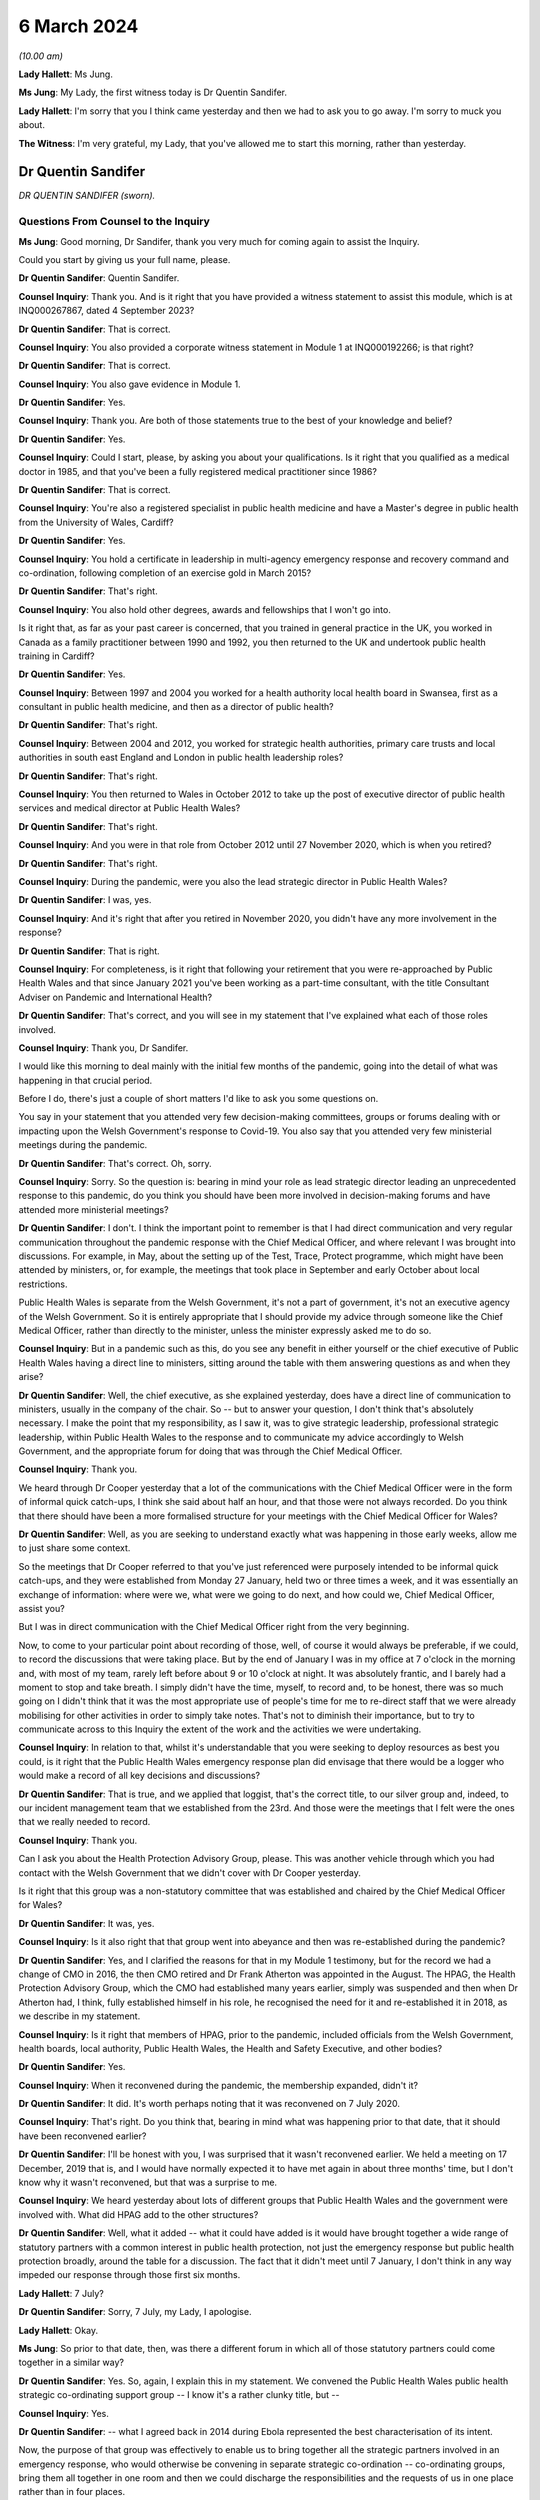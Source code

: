 6 March 2024
============

*(10.00 am)*

**Lady Hallett**: Ms Jung.

**Ms Jung**: My Lady, the first witness today is Dr Quentin Sandifer.

**Lady Hallett**: I'm sorry that you I think came yesterday and then we had to ask you to go away. I'm sorry to muck you about.

**The Witness**: I'm very grateful, my Lady, that you've allowed me to start this morning, rather than yesterday.

Dr Quentin Sandifer
-------------------

*DR QUENTIN SANDIFER (sworn).*

Questions From Counsel to the Inquiry
^^^^^^^^^^^^^^^^^^^^^^^^^^^^^^^^^^^^^

**Ms Jung**: Good morning, Dr Sandifer, thank you very much for coming again to assist the Inquiry.

Could you start by giving us your full name, please.

**Dr Quentin Sandifer**: Quentin Sandifer.

**Counsel Inquiry**: Thank you. And is it right that you have provided a witness statement to assist this module, which is at INQ000267867, dated 4 September 2023?

**Dr Quentin Sandifer**: That is correct.

**Counsel Inquiry**: You also provided a corporate witness statement in Module 1 at INQ000192266; is that right?

**Dr Quentin Sandifer**: That is correct.

**Counsel Inquiry**: You also gave evidence in Module 1.

**Dr Quentin Sandifer**: Yes.

**Counsel Inquiry**: Thank you. Are both of those statements true to the best of your knowledge and belief?

**Dr Quentin Sandifer**: Yes.

**Counsel Inquiry**: Could I start, please, by asking you about your qualifications. Is it right that you qualified as a medical doctor in 1985, and that you've been a fully registered medical practitioner since 1986?

**Dr Quentin Sandifer**: That is correct.

**Counsel Inquiry**: You're also a registered specialist in public health medicine and have a Master's degree in public health from the University of Wales, Cardiff?

**Dr Quentin Sandifer**: Yes.

**Counsel Inquiry**: You hold a certificate in leadership in multi-agency emergency response and recovery command and co-ordination, following completion of an exercise gold in March 2015?

**Dr Quentin Sandifer**: That's right.

**Counsel Inquiry**: You also hold other degrees, awards and fellowships that I won't go into.

Is it right that, as far as your past career is concerned, that you trained in general practice in the UK, you worked in Canada as a family practitioner between 1990 and 1992, you then returned to the UK and undertook public health training in Cardiff?

**Dr Quentin Sandifer**: Yes.

**Counsel Inquiry**: Between 1997 and 2004 you worked for a health authority local health board in Swansea, first as a consultant in public health medicine, and then as a director of public health?

**Dr Quentin Sandifer**: That's right.

**Counsel Inquiry**: Between 2004 and 2012, you worked for strategic health authorities, primary care trusts and local authorities in south east England and London in public health leadership roles?

**Dr Quentin Sandifer**: That's right.

**Counsel Inquiry**: You then returned to Wales in October 2012 to take up the post of executive director of public health services and medical director at Public Health Wales?

**Dr Quentin Sandifer**: That's right.

**Counsel Inquiry**: And you were in that role from October 2012 until 27 November 2020, which is when you retired?

**Dr Quentin Sandifer**: That's right.

**Counsel Inquiry**: During the pandemic, were you also the lead strategic director in Public Health Wales?

**Dr Quentin Sandifer**: I was, yes.

**Counsel Inquiry**: And it's right that after you retired in November 2020, you didn't have any more involvement in the response?

**Dr Quentin Sandifer**: That is right.

**Counsel Inquiry**: For completeness, is it right that following your retirement that you were re-approached by Public Health Wales and that since January 2021 you've been working as a part-time consultant, with the title Consultant Adviser on Pandemic and International Health?

**Dr Quentin Sandifer**: That's correct, and you will see in my statement that I've explained what each of those roles involved.

**Counsel Inquiry**: Thank you, Dr Sandifer.

I would like this morning to deal mainly with the initial few months of the pandemic, going into the detail of what was happening in that crucial period.

Before I do, there's just a couple of short matters I'd like to ask you some questions on.

You say in your statement that you attended very few decision-making committees, groups or forums dealing with or impacting upon the Welsh Government's response to Covid-19. You also say that you attended very few ministerial meetings during the pandemic.

**Dr Quentin Sandifer**: That's correct. Oh, sorry.

**Counsel Inquiry**: Sorry. So the question is: bearing in mind your role as lead strategic director leading an unprecedented response to this pandemic, do you think you should have been more involved in decision-making forums and have attended more ministerial meetings?

**Dr Quentin Sandifer**: I don't. I think the important point to remember is that I had direct communication and very regular communication throughout the pandemic response with the Chief Medical Officer, and where relevant I was brought into discussions. For example, in May, about the setting up of the Test, Trace, Protect programme, which might have been attended by ministers, or, for example, the meetings that took place in September and early October about local restrictions.

Public Health Wales is separate from the Welsh Government, it's not a part of government, it's not an executive agency of the Welsh Government. So it is entirely appropriate that I should provide my advice through someone like the Chief Medical Officer, rather than directly to the minister, unless the minister expressly asked me to do so.

**Counsel Inquiry**: But in a pandemic such as this, do you see any benefit in either yourself or the chief executive of Public Health Wales having a direct line to ministers, sitting around the table with them answering questions as and when they arise?

**Dr Quentin Sandifer**: Well, the chief executive, as she explained yesterday, does have a direct line of communication to ministers, usually in the company of the chair. So -- but to answer your question, I don't think that's absolutely necessary. I make the point that my responsibility, as I saw it, was to give strategic leadership, professional strategic leadership, within Public Health Wales to the response and to communicate my advice accordingly to Welsh Government, and the appropriate forum for doing that was through the Chief Medical Officer.

**Counsel Inquiry**: Thank you.

We heard through Dr Cooper yesterday that a lot of the communications with the Chief Medical Officer were in the form of informal quick catch-ups, I think she said about half an hour, and that those were not always recorded. Do you think that there should have been a more formalised structure for your meetings with the Chief Medical Officer for Wales?

**Dr Quentin Sandifer**: Well, as you are seeking to understand exactly what was happening in those early weeks, allow me to just share some context.

So the meetings that Dr Cooper referred to that you've just referenced were purposely intended to be informal quick catch-ups, and they were established from Monday 27 January, held two or three times a week, and it was essentially an exchange of information: where were we, what were we going to do next, and how could we, Chief Medical Officer, assist you?

But I was in direct communication with the Chief Medical Officer right from the very beginning.

Now, to come to your particular point about recording of those, well, of course it would always be preferable, if we could, to record the discussions that were taking place. But by the end of January I was in my office at 7 o'clock in the morning and, with most of my team, rarely left before about 9 or 10 o'clock at night. It was absolutely frantic, and I barely had a moment to stop and take breath. I simply didn't have the time, myself, to record and, to be honest, there was so much going on I didn't think that it was the most appropriate use of people's time for me to re-direct staff that we were already mobilising for other activities in order to simply take notes. That's not to diminish their importance, but to try to communicate across to this Inquiry the extent of the work and the activities we were undertaking.

**Counsel Inquiry**: In relation to that, whilst it's understandable that you were seeking to deploy resources as best you could, is it right that the Public Health Wales emergency response plan did envisage that there would be a logger who would make a record of all key decisions and discussions?

**Dr Quentin Sandifer**: That is true, and we applied that loggist, that's the correct title, to our silver group and, indeed, to our incident management team that we established from the 23rd. And those were the meetings that I felt were the ones that we really needed to record.

**Counsel Inquiry**: Thank you.

Can I ask you about the Health Protection Advisory Group, please. This was another vehicle through which you had contact with the Welsh Government that we didn't cover with Dr Cooper yesterday.

Is it right that this group was a non-statutory committee that was established and chaired by the Chief Medical Officer for Wales?

**Dr Quentin Sandifer**: It was, yes.

**Counsel Inquiry**: Is it also right that that group went into abeyance and then was re-established during the pandemic?

**Dr Quentin Sandifer**: Yes, and I clarified the reasons for that in my Module 1 testimony, but for the record we had a change of CMO in 2016, the then CMO retired and Dr Frank Atherton was appointed in the August. The HPAG, the Health Protection Advisory Group, which the CMO had established many years earlier, simply was suspended and then when Dr Atherton had, I think, fully established himself in his role, he recognised the need for it and re-established it in 2018, as we describe in my statement.

**Counsel Inquiry**: Is it right that members of HPAG, prior to the pandemic, included officials from the Welsh Government, health boards, local authority, Public Health Wales, the Health and Safety Executive, and other bodies?

**Dr Quentin Sandifer**: Yes.

**Counsel Inquiry**: When it reconvened during the pandemic, the membership expanded, didn't it?

**Dr Quentin Sandifer**: It did. It's worth perhaps noting that it was reconvened on 7 July 2020.

**Counsel Inquiry**: That's right. Do you think that, bearing in mind what was happening prior to that date, that it should have been reconvened earlier?

**Dr Quentin Sandifer**: I'll be honest with you, I was surprised that it wasn't reconvened earlier. We held a meeting on 17 December, 2019 that is, and I would have normally expected it to have met again in about three months' time, but I don't know why it wasn't reconvened, but that was a surprise to me.

**Counsel Inquiry**: We heard yesterday about lots of different groups that Public Health Wales and the government were involved with. What did HPAG add to the other structures?

**Dr Quentin Sandifer**: Well, what it added -- what it could have added is it would have brought together a wide range of statutory partners with a common interest in public health protection, not just the emergency response but public health protection broadly, around the table for a discussion. The fact that it didn't meet until 7 January, I don't think in any way impeded our response through those first six months.

**Lady Hallett**: 7 July?

**Dr Quentin Sandifer**: Sorry, 7 July, my Lady, I apologise.

**Lady Hallett**: Okay.

**Ms Jung**: So prior to that date, then, was there a different forum in which all of those statutory partners could come together in a similar way?

**Dr Quentin Sandifer**: Yes. So, again, I explain this in my statement. We convened the Public Health Wales public health strategic co-ordinating support group -- I know it's a rather clunky title, but --

**Counsel Inquiry**: Yes.

**Dr Quentin Sandifer**: -- what I agreed back in 2014 during Ebola represented the best characterisation of its intent.

Now, the purpose of that group was effectively to enable us to bring together all the strategic partners involved in an emergency response, who would otherwise be convening in separate strategic co-ordination -- co-ordinating groups, bring them all together in one room and then we could discharge the responsibilities and the requests of us in one place rather than in four places.

The practicalities for a small public health team of servicing four strategic co-ordinating groups in the midst of an emergency of the scale that we were dealing with just meant that it was untenable by even the middle of March for us, by which time all four SCGs were in place, to have supported them properly as individual organisations.

The Welsh Government were entirely happy for us to reactivate a tested process that we'd used during Ebola and that's what we did from 23 March.

**Counsel Inquiry**: Thank you.

Can we move on, then, please, to the initial period of the pandemic.

Can we display INQ000147237, please.

Is this the first briefing that Public Health Wales sent out in relation to, at the time, an unknown pneumonia from Wuhan City, and this was based on a similar briefing that had been received from Public Health England; is that right?

**Dr Quentin Sandifer**: That's correct.

**Counsel Inquiry**: Can we see there the intended audience included Public Health Wales protection teams, CDSC consultants, scientists, and microbiologists, health board directors of public health, medical directors and also -- that was for dissemination to emergency departments and leads of infection prevention and control, and, at the bottom, also the Welsh Government.

**Dr Quentin Sandifer**: That's correct.

**Counsel Inquiry**: Was that briefing circulated to everyone on that list?

**Dr Quentin Sandifer**: Yes, it was.

**Counsel Inquiry**: Can we see, then, below, please, in the background information section, that:

"On 31 December 2019, [the World Health Organisation] was informed by the People's Republic of China of cases of pneumonia of unknown microbial aetiology associated with Wuhan City ... China ... At the last report to WHO on 03 January 2020, there were 44 cases of which 11 were reported as severely ill."

In the next paragraph we can see that on 5 January 2020, 59 cases were reported, including seven critically ill patients, but no deaths:

"The first case became unwell on 12 December 2019 [with] the onset date of the last case [being on] 29 December 2019."

And it says:

"Current reports describe no evidence of significant human-to-human transmission, including no infections of healthcare workers."

What was the significance, if anything, of that?

**Dr Quentin Sandifer**: Okay, well, I think the key point is the absence at that time of evidence of significant human-to-human transmission. So we had a new infection, unknown aetiology, and it had not, apparently, transmitted from one person to another.

**Counsel Inquiry**: It also says that:

"... influenza, adenovirus, SARS CoV and MERS CoV [had] been ruled out."

But it says:

"It [was] possible that this cluster [represented] the emergence of a novel pathogen."

What was the significance of that, please?

**Dr Quentin Sandifer**: Well, clearly in East Asia, with its past history of infections, particularly avian influenza, SARS-CoV-1, MERS, those were the obvious candidates that needed to be investigated first, and of course those had been, by that time, ruled out.

Investigations, as it says, into other pathogen causes were ongoing, and that suggested that the emergence of this new cluster was caused by a new pathogen.

**Counsel Inquiry**: The fact that it may have been a novel pathogen, did that mean that it was possible that we wouldn't have any existing medication or vaccinations available for it, and that it was likely that there wouldn't be any existing immunity in the population?

**Dr Quentin Sandifer**: That's correct. I mean, we had at that stage yet to characterise what that new pathogen was, but a working assumption is that if you don't know what it is, it is a new pathogen, then it is very likely that existing therapies might not work, that you won't have a vaccine and that the population could be naive to this pathogen.

**Counsel Inquiry**: Thank you.

Over the page, please, is it right that whilst the cluster was not thought to be avian influenza, that had been reported in the region, and so there were some recommendations of how to treat cases if avian influenza risk factors were present. But below that, it says that if those factors were not present, that:

"The patient should be managed in respiratory isolation, using the local personal protective equipment protocol for airborne infections, incorporating a fit tested FFP3 mask and eye protection."

And it goes on to say testing was to be undertaken in containment level 3.

So is it the case that from the very beginning, whilst it was not known what kind of virus this was, out of an abundance of caution it was being treated as if it was an airborne high-consequence infectious disease?

**Dr Quentin Sandifer**: Yes, and that's what you would expect to be the case. And what you see there is a clear statement, what we would expect in infection prevention and control terms from any NHS organisation in the UK -- this was obviously taken from a Public Health England document -- anywhere in Wales and the UK, should that -- should this disease present itself.

**Counsel Inquiry**: In Module 1 we heard that pre-pandemic Wales did not have, itself, any isolation units. As at 8 January, can you tell us, had that situation changed?

**Dr Quentin Sandifer**: Sorry, just to make absolutely clear, we did not have in Wales a high-consequence infectious diseases --

**Counsel Inquiry**: Thank you.

**Dr Quentin Sandifer**: -- unit. All our acute hospitals had isolation facilities, but, as you will also recall from my Module 1 evidence, an audit conducted in 2017 had suggested that not all of those isolation units satisfied our expectations.

So I guess the key point here is we were treating this as a new high-consequence infectious disease, and we would respond accordingly within Wales, which meant that we would normally move the patient, if that was our suspicion, to a unit in England.

**Counsel Inquiry**: So just to be absolutely clear, Dr Sandifer, is it the case that, as at 8 January 2020, first of all there were no HCID units within Wales?

**Dr Quentin Sandifer**: That's correct.

**Counsel Inquiry**: And secondly, that there were no satisfactory isolation units in Wales?

**Dr Quentin Sandifer**: No, that second point is not correct. What I'm perhaps not saying very clearly is we had isolation facilities in all acute hospitals, but our audit had suggested that further work was required in some of those settings to achieve, for example, a level of negative pressure isolation within the room that one would expect.

**Counsel Inquiry**: So, just to amend my question in that case, there were no isolation units that were satisfactory to be able to house HCID patients?

**Dr Quentin Sandifer**: I would put it this way: that we would not -- that we might temporarily place a patient in an isolation unit in an acute hospital in Wales, but with the expectation that they would move to an appropriately equipped high-consequence infectious diseases unit elsewhere.

**Counsel Inquiry**: And how many level 3 containment laboratories were in Wales at that time?

**Dr Quentin Sandifer**: The exact number I'm not sure, but containment level 3 was in most of our principal laboratories, so I know that for certain Cardiff, Swansea and Rhyl in North Wales had containment level 3 laboratory facilities.

**Counsel Inquiry**: Page 3 of this document provides further information about Chinese New Year falling on 25 January. I don't believe that information was contained in the Public Health England briefing. Why did you think that that was significant enough to include in the Public Health Wales briefing?

**Dr Quentin Sandifer**: Because I was well aware, personally, and I think it's generally well known, that within China you will see a very large movement of people returning home for the Chinese New Year, and that likewise could also be associated with very large international travel.

**Counsel Inquiry**: Thank you.

Can we move on to 9 January, please, and display INQ000147259, please.

Is this an email that you received, Dr Sandifer, from Dr Giri Shankar, who was the professional lead consultant for health protection at Public Health Wales, and this email included a summary of an incident management team meeting convened by Public Health England that he had attended earlier that day?

**Dr Quentin Sandifer**: That's correct.

**Counsel Inquiry**: Did that email set out the main points arising from that meeting, which I'll just take you through? At paragraph 1b is it right that WHO had reported that morning that a novel coronavirus had been isolated from one of the affected cases?

**Dr Quentin Sandifer**: Yes, that was the new information, and we now understood that this novel virus appeared to be of the coronavirus family.

**Counsel Inquiry**: And it was potentially zoonotic?

**Dr Quentin Sandifer**: Yes.

**Counsel Inquiry**: At that time there was still no evidence of human-to-human transmission or evidence of transmission to healthcare workers; is that correct?

**Dr Quentin Sandifer**: That's right.

**Counsel Inquiry**: At paragraph 2, can we see that Public Health England had decided to respond to this as an "enhanced incident" because of it being a novel coronavirus, with as yet unknown consequences?

**Dr Quentin Sandifer**: Yes.

**Counsel Inquiry**: And it says that the agent and incident was being managed as a high-consequence infectious disease --

**Dr Quentin Sandifer**: That's correct.

**Counsel Inquiry**: -- which I think you say was an appropriate approach?

**Dr Quentin Sandifer**: Yes.

**Counsel Inquiry**: Just pausing there, so we have now the identification of a novel coronavirus. The Inquiry heard in Module 1 that coronaviruses generally were known to cause mild respiratory illness, also known as the common cold, however it's right, isn't it, that there had been two past global outbreaks caused by coronaviruses, SARS-CoV-1 and MERS CoV, which had caused severe disease which was transmissible from person-to-person and which were both classified as HCIDs; is that correct?

**Dr Quentin Sandifer**: That's correct.

**Counsel Inquiry**: So how much of a concern was it to you to learn that a novel coronavirus had been identified?

**Dr Quentin Sandifer**: I think I just simply noted what the situation was at that time. Clearly I was thinking: well, is this a variant of the SARS or a MERS? We were all thinking that. But I don't actually think that would have fundamentally changed any of the decisions or actions we were taking then. What we were doing is reporting what we were observing. It should be said we were still dealing with something in one city in one province in China, reporting that, here, in the context of the United Kingdom, and specifically here in Wales.

**Counsel Inquiry**: The Inquiry heard that very few cases of SARS and MERS reached the UK during those outbreaks. Are you able to assist us as to how many cases, if any, reached Wales?

**Dr Quentin Sandifer**: I don't think there were any SARS-CoV-1 cases in Wales, I'm not absolutely sure on that point, I wasn't working in Wales at that time.

With the 2015 outbreak of MERS CoV in South Korea, and indeed through the period since MERS CoV was first identified, I think from memory we had two contacts, suspected contacts, in Wales during those years, and those I believe were ruled out as confirmed cases.

**Counsel Inquiry**: Thank you.

At paragraph 6 of this document, can we see there under "Diagnostics" it says:

"PHE's Respiratory Virus Unit have a well-developed and well-tested Pan-coronavirus assay that should detect most coronaviruses."

Am I right in understanding that your evidence is that Wales did have at this time level 3 labs which would also be able to test for coronaviruses --

**Dr Quentin Sandifer**: Yes.

**Counsel Inquiry**: -- once PHE had developed that assay?

**Dr Quentin Sandifer**: Sorry, so we just need to separate out. PHE had the assay at that date --

**Counsel Inquiry**: Yes.

**Dr Quentin Sandifer**: -- 9 January. We had laboratories that could conduct this test, but we didn't have the assay for this -- for coronavirus here in Wales at that time.

**Lady Hallett**: Could you just explain what you mean by assay?

**Dr Quentin Sandifer**: So this is the test itself, if you like, the diagnostic test, my Lady.

**Lady Hallett**: Thank you.

**Ms Jung**: Over the page, can we see there a reference to the situation being "rapidly evolving"?

"... there will be lots of changes to guidance, [advice], documents etc. [Public Health England] have asked for co-operation from [the devolved administrations] on this and offer quick turnaround on issues that require 4 nation agreement."

Is that right?

**Dr Quentin Sandifer**: That's right. And it might be just worth us all -- me just reminding us here, Public Health England were designated the national focal point for the UK Government under the International Health Regulations (2005), so they would have received any notification to the WHO, and they, therefore, would have taken the lead in sharing that information and any immediate action that arose from that within the United Kingdom.

**Counsel Inquiry**: Thank you.

Can we then display, please, INQ000147262.

This was the briefing note on 10 January 2020 where Public Health Wales was relaying the information that had been passed on the previous day by Dr Shankar; is that right?

**Dr Quentin Sandifer**: That's correct, yes.

**Counsel Inquiry**: On page 2, the last paragraph, can we see there the advice on what to do with patients with respiratory symptoms and the reference to transferring them to a single occupancy room, preferably a respiratory isolation room, ideally under negative pressure.

So is it right that, as at this date, patients were being transferred to England to be held in HCID units? Do you think that the briefing at this time should have advised health boards to start preparing their own isolation units which would have been sufficient to house HCID patients?

**Dr Quentin Sandifer**: Sorry, could I just correct something you said?

**Counsel Inquiry**: Yes, of course.

**Dr Quentin Sandifer**: The UK Government was not asking for patients to be transferred from China. What this statement --

**Counsel Inquiry**: No, no, sorry, this is in relation to patients from -- in Wales.

**Dr Quentin Sandifer**: Yes.

**Counsel Inquiry**: So you are advising, aren't you, that if there are any patients in Wales who have symptoms --

**Dr Quentin Sandifer**: Yes.

**Counsel Inquiry**: -- that they should be held in isolation units, preferably negative pressure ones, and you've told us that those patients would have had to have been transferred from Wales to England --

**Dr Quentin Sandifer**: Yes.

**Counsel Inquiry**: -- is that right? So my question was: do you think, at this time, you should have been advising health boards to start getting ready to have their own satisfactory units to be able to house HCID patients?

**Dr Quentin Sandifer**: So this briefing was intended to alert the health boards to the fact that the isolation rooms which would have met the requirements we were asking for, that they ought to take notice of what was happening and be aware that they might need to use those isolation rooms.

**Counsel Inquiry**: Is it right that the -- sorry -- the first suspected case in Wales was on 16 January 2020?

**Dr Quentin Sandifer**: That's correct.

**Counsel Inquiry**: You provided a briefing note to the Public Health Wales board on that day. In fact, I think -- sorry, let me just correct that: the suspected case was on the 15th, and you reported it on the 16th; is that right?

**Dr Quentin Sandifer**: That's correct, and at that time --

**Counsel Inquiry**: Yes, and that patient was a 67-year old female Welsh resident in North Wales whose husband worked in Wuhan City, and she was in fact transferred from a hospital in Wales to specialist facilities in Liverpool; is that right?

**Dr Quentin Sandifer**: She was transferred, yes, to a specialist facility in Liverpool.

**Counsel Inquiry**: And you're right to say that that was negative.

**Dr Quentin Sandifer**: The test was negative, yes.

**Counsel Inquiry**: Yes.

You had or Public Health Wales had its first meeting with the Chief Medical Officer of Wales on 21 January 2020. That was 12 days after the novel coronavirus had been discovered. Do you think that was soon enough?

**Dr Quentin Sandifer**: So just to wind back a little bit, the UK IMT, established and chaired by Public Health England from 9 January, was attended by members of my team, Dr Giri Shankar, whom you've referred to, as well as a senior medical officer from Welsh Government. We were having daily conversations at that and from that time with the Welsh Government senior medical officer and other senior officials in the Chief Medical Officer's team, and those were happening on a daily basis.

Now, I can't remember the first time I spoke to the Chief Medical Officer about this, but in case there's any misunderstanding from your question, there was regular daily communications already taking place between my senior team and the Chief Medical Officer's team.

**Counsel Inquiry**: Thank you.

It's right, isn't it, that on 22 January 2020 Public Health Wales invoked its emergency plan at an enhanced level?

**Dr Quentin Sandifer**: Yes.

**Counsel Inquiry**: We know that Public Health England had been responding to this at an enhanced level since 9 January. Do you think that Public Health Wales should have moved to that sooner?

**Dr Quentin Sandifer**: No, I don't think necessarily. Public Health England, you know, in the face of a potential high-consequence infectious disease alert, it was entirely correct that they would immediately go to an enhanced level. As I say, we were in daily contact, not just -- we were in -- attended the daily IMTs, the incident management teams, with Public Health England, and the reason we stood up our public health emergency response plan on the 22nd is because the sheer volume of work that had by then arisen from that engagement as a member of the four nations IMT necessitated us to start thinking beyond the immediate resources of our public health protection service.

**Counsel Inquiry**: The Public Health Wales response plan had envisaged a silver group being established at the same time as --

**Dr Quentin Sandifer**: Yep.

**Counsel Inquiry**: -- an enhanced level response being invoked. Why wasn't that done on the same day?

**Dr Quentin Sandifer**: So, I don't think that there's -- any particular significance should be attached to a six-day difference. What we were doing, as I say -- apologies if I keep repeating myself -- is we were in daily contact with Public Health England, we were in daily contact with the Welsh Government, work was building up, we necessitated therefore additional -- well, envisaged additional resources would be required to support us, we invoked the emergency response plan, we established our own IMT on the 23rd, again at enhanced, consistent with Public Health England, but we could see that that group itself would necessitate additional tactical level support. And so, you know, we were talking about, over the period of the weekend, bringing together additional support, and that was established in the form of the silver group.

So the fact that silver group didn't actually -- wasn't established until Tuesday, as far as I'm concerned, had no material impact on our response. We were delivering the response. The silver group was an additional element that would assist us with that, and it was better to make sure that we could establish that.

And just to be clear, when you establish something like a silver group, it's not just a case of convening a meeting, we have to put human resource behind that, and that resource has to be rostered in a way that it's sustainable for it to be able to deliver the functions set for that group. So this was not just the case that, "Oh, we just better convene a group", it doesn't work like that.

**Counsel Inquiry**: You mention there the Public Health Wales IMT, which was established on 23 January, and is it right that that was set up to assess and manage the information and consequential actions arising from the Public Health England-led IMT, and to undertake Welsh-specific surveillance and risk assessment and to provide public health technical advice on plans for responding to possible cases in Wales? Do you think that it would have been helpful to set up this Wales-specific IMT prior to 23 January, and had it been, would there have been a bit more of a head start on making Wales specific plans?

**Dr Quentin Sandifer**: No, and no to both, to be quite frank. The point that I'm repeatedly trying to make is that we were undertaking all the actions that I think were required, and that an IMT in due course formalised, right from the beginning. So I don't think it would have made any difference to have declared an IMT at the same time, for example, as Public Health England. We were doing what we needed to do already.

**Counsel Inquiry**: Thank you.

Can we look at another briefing that was sent out on the same day, 23 January.

This is INQ000147265.

We'll just wait for that to come up.

Can we see there the intended audience, as well as the previous intended recipients, this time also included GPs, health boards, the Welsh ambulance service trust and port health authorities, as well as the Welsh Government? Can you see that?

**Dr Quentin Sandifer**: I can, yes.

**Counsel Inquiry**: If we look at the last paragraph of that page, we can see there it says:

"Due to the enlarging geographic area affected, and evidence of human-to-human transmission, it is increasingly likely that suspected cases (those with an appropriate clinical picture and travel or contact exposure) will be identified in the UK, including Wales."

Is that right?

**Dr Quentin Sandifer**: That's correct.

**Counsel Inquiry**: On page 2, can we see a section titled "Recommendations and actions":

"Health boards should ensure their preparedness for a possible case of [this novel coronavirus], including provision, training and appropriate use of personal protective equipment, and isolation facilities. The current guidance is for assessment in an airborne isolation unit in hospital, followed by testing and a period of isolation (at home or in hospital) whilst awaiting the results."

Was this the first time that Public Health Wales had formally asked health boards to start preparing these isolation facilities in Wales?

**Dr Quentin Sandifer**: I go back to my previous comment, with reference to the briefing on the 10th, by drawing attention to the need for any patients with -- suspected of having this infection to be cared for or housed in, as you put it, an isolation room. We were already signalling that intent two weeks earlier. All we were doing is providing additional clarification to that.

**Counsel Inquiry**: At ...

**Dr Quentin Sandifer**: I mean, could I just again reference my Module 1 -- remind you that we had conducted training, an update refresher training for the health boards and the ambulance trust in September 2019, on managing high-consequence infectious diseases and the use of personal protective equipment. And so, if you like, this paragraph is just simply to remind them that there were a large number of people in health boards that could deal with these cases, pending their transfer, of course, to another facility, and to start to prepare themselves accordingly.

**Counsel Inquiry**: Could I just refer back, please, to your evidence in Module 1.

If we could bring up the transcript at PHT000000 -- I think it's eight 0s -- PHT0000000014. It's the transcript from 4 July 2023, at page 78.

Can we see there that you say that:

"... in January 2020, as it became clear to us in Public Health Wales the novel coronavirus represented a very serious threat, we as an organisation entered into discussions with the Welsh Government and -- with one of our local health boards, to discuss how we could establish very quickly a high-consequence infectious disease unit at that hospital, in advance of and in readiness for potential patients if novel coronavirus came to Wales."

So in your Module 1 evidence you were saying that you had entered discussions with one health board; is that right?

**Dr Quentin Sandifer**: That's right, the University Hospital of Wales, just down the road from here.

**Counsel Inquiry**: Can we turn to your statement in this module at page 35, paragraph 145, three lines up from the bottom you say:

"... I was acutely aware that we lacked the authority to direct the NHS in Wales ... to establish capacity and capability to support initial assessment and sampling of suspected cases."

Then at page 38, paragraph 157, you refer to:

"Rapid scaling up [requiring] a system response under national leadership, with authority to direct, supported by access to reserve workforce, including volunteers, that can be mobilised quickly."

Is it right that, without the national strategic leadership in place at this time, that Public Health Wales was not in a position to direct the NHS or local health boards to prepare in the way that they needed to be doing?

**Dr Quentin Sandifer**: I mean, let me just start by stating that paragraph 157 is obviously a reflection after the event, so this is me looking back and summarising what I strongly believe now, but even at the time.

The challenge we were facing, the previous point that you highlighted, the "authority to direct" comment, was with reference to the fact that during the week beginning 27 January we were asking, asking directly, health boards to begin to prepare themselves so that if we had a suspected case they were able to appropriately sample, assess and sample that patient, hold them whilst the sample was taken, tested by our laboratories, and then if we confirmed the infection we would have arranged for the transfer of that patient to a high-consequence infectious disease unit.

Now, in order to do that, we were having discussions and we were asking them to do that, but at that stage by the end of January we were becoming very, very concerned, we'd had by then a second suspected case, also tested negative, and I was looking for some urgency. And quite frankly I can't tell the chief exec of a health board or an NHS Trust in Wales what they must do, and what was in my mind was that that was a function that the director general/chief exec of the NHS in Wales could have done, and that is what I'm referring to by national leadership, is from the Welsh Government's Health and Social Services Group.

**Counsel Inquiry**: Thank you.

Can we look at INQ000147264, please.

This is a written report that was presented in private session to the Public Health Wales board the day after the briefing that we looked at before. At page 4, paragraph --

**Dr Quentin Sandifer**: I'm sorry, if I could just correct that.

**Counsel Inquiry**: Yes.

**Dr Quentin Sandifer**: A quirk of the Word processing software is that it was actually written on the 22nd for the board meeting on the 23rd, but unfortunately, by the time it was captured by my board secretary, it had auto-dated to the 24th in the top right of the document. So just to be clear --

**Counsel Inquiry**: I see, so it's written on the 22nd --

**Dr Quentin Sandifer**: For a board meeting on the 23rd.

**Counsel Inquiry**: Thank you for that clarification. So this was presented to the board on the 24th. If we look at page 4, please --

**Dr Quentin Sandifer**: On the 23rd.

**Counsel Inquiry**: On the 23rd, sorry.

On page 4, paragraph 5, can we see there that there's reference to there being no confirmed cases in the UK, but there had been five possible cases in the UK, including Wales, at that time; is that right? Two had tested negative and three, the tests were awaited for?

**Dr Quentin Sandifer**: That's correct.

**Counsel Inquiry**: So when the briefing went out, then, the day after you had written this, to the Welsh Government, why didn't you include the information that there had already been five suspected cases including some in Wales? Do you think that that information would have been significant information to include in the briefing to the government?

**Dr Quentin Sandifer**: The government already knew that, we were in discussion with them at the time.

**Counsel Inquiry**: What about the NHS and the health boards?

**Dr Quentin Sandifer**: I guess we could have added, I don't think there was a -- quite frankly, I'm not quite sure what the additional significance of adding that in, but clearly we -- if we didn't add it in then that's an oversight, but I don't think it was a material matter.

**Counsel Inquiry**: Do you think that they might have acted with any more urgency if they thought that there were already cases in Wales that were suspected?

**Dr Quentin Sandifer**: So there was one case, suspected case, that had already been tested negative as of this date. The second case was on the 25th, so after this date. I don't think it would have made any significant difference. I mean, as I said, we were meeting with the health boards the following week, and we were trying to explain to them what the -- what we then thought they should be doing, and I don't think that simply adding that line in would have made any difference to those conversations.

**Counsel Inquiry**: Thank you.

**Dr Quentin Sandifer**: We didn't hold any information back, to be absolutely clear here, we didn't withhold any information from the health boards.

**Counsel Inquiry**: Thank you, and I'm not suggesting that you deliberately withheld any information.

Is it right that on 24 January 2020 there was the first confirmed case in Europe?

**Dr Quentin Sandifer**: Yes, in France.

**Counsel Inquiry**: And if we display INQ000147245, please.

On 24 January 2020 you received an email from a Welsh Government official, David Goulding, who was the health emergency planning adviser; is that right?

**Dr Quentin Sandifer**: That's correct.

**Counsel Inquiry**: And at the bottom of page 1, can we see there that he says:

"Public Health Wales is part of the LRF structure and have in the past arranged a Wales briefing of LRF partners, facilitated by Quentin. This was at the height of the EBOLA risk and I don't think we are at that point. If necessary, [Public Health Wales] could consider a similar approach to briefing LRF representatives."

At the top of the page, can we see another email where he says:

"Hi Quentin

"See attached emails. I don't think we are at the point of needing a meeting, similar to what you did before but thought to alert you to the possibility."

Following this email, did you have a meeting with the local resilience forums?

**Dr Quentin Sandifer**: Okay, so we just need to unpack a few things and what was happening at the time.

So first of all, this email from David Goulding was prompted by an approach that I -- my deputy made to him at my request. My deputy was acting as a direct liaison between Public Health Wales and Welsh Government. Essentially I asked him to embed himself part-time in Welsh Government so he could, in real time, keep them abreast of what we were doing and feed back to us in turn what Welsh Government, Chief Medical Officer's team were doing.

As of the 24th, as you correctly pointed out, France had reported the first case in Europe, and it occurred to me that we might want at that stage to start thinking about public health emergency planning, using civil contingencies. So my deputy had approached David, and I got a response back, as you see in this email.

Now, that paragraph in bold at the bottom references the structure that we talked about earlier, the Public Health Wales public health strategic co-ordinating support group, which we did establish in due course, as I explained.

We were already briefing the LRF co-ordinators directly, however, by this time.

**Counsel Inquiry**: Thank you.

If we look at page 2, can we see there it says:

"The 4 nations is treating this as an enhanced public health incident and arrangements are in hand for dealing with potential cases and the NHS has plans for high consequence infectious disease. The risk to the UK is assessed as low.

"I don't see this event as it is currently moving from being in the public health outbreak management space and into civil contingency/multi-agency emergency response."

Did you agree with Mr Goulding's view that this event was unlikely to move into becoming a civil emergency?

**Dr Quentin Sandifer**: Well, as I say, this email was prompted by the fact that I was asking him, as the health emergency planning lead, whether, in light of the events elsewhere in Europe, we ought to start thinking about civil contingencies and emergency response, and this was his opinion.

I think it was at 8.04 in the morning on 24 January, we could have had a debate around that, but, you know, my mind was already in the space of perhaps we needed to start thinking about civil contingency, and this is the response he gave me. I don't think it was as black and white as: okay, there's a case in France, stand up our emergency plans in Wales.

**Counsel Inquiry**: This email in the first line refers to the four nations treating this at this stage, 24 January, as an enhanced public health incident.

Do you think that if Public Health Wales at this stage had escalated it to a major incident, as far as Public Health Wales was concerned, that the government might have taken it more seriously?

**Dr Quentin Sandifer**: I don't think so. I think Dr Cooper addressed this question yesterday. A Public Health Wales response plan directs our internal Public Health Wales actions. If we had gone to a major incident, we were just simply saying we desperately need to mobilise more resources internally. Well, we were doing that anyway, and I don't think that that would have signalled to anyone outside the organisation that they in turn ought to take different action. I think it would only simply have confused the situation.

We were responding, consistent with Public Health England, at enhanced level, mobilising rapidly within Public Health Wales, engaging with, directly with Welsh Government, and engaging, by then, also with health boards. I'm not sure it would have made any difference.

**Counsel Inquiry**: How would it have confused the situation?

**Dr Quentin Sandifer**: Well, because if one organisation, at this stage, with one case, that might not actually be generally known to people, one case in Europe, confirmed that earlier in that same day, they would have perhaps asked themselves: well, what's Public Health Wales doing suddenly activating its emergency response plan at a major incident level? What I needed really was, if you like, a clearer signal that what we were discussing already with them, that they were taking the necessary actions, as we've discussed in reference to the paper the previous day before the briefing that I had sent out.

**Counsel Inquiry**: Thank you.

The very next day there was the second suspected case in Wales; is that right? At that time, was the testing for that being done in England or in Wales?

**Dr Quentin Sandifer**: It was in England at that stage. All the test samples were going from Wales to Colindale laboratory in North London.

**Counsel Inquiry**: So by this stage Public Health England had the assay; why wasn't it being done in Wales at this time?

**Dr Quentin Sandifer**: Well, as has, I think, already been covered, but I'll happily just remind everyone, we got the genomic sequence for this virus, new virus, in late January. We also ordered primers and probes, which are the necessary elements that you need, my Lady, to make a test.

We ordered those on 16 January and the laboratory in Cardiff was already starting to develop a Welsh assay, and that process continued through till the 31st, by which time we were then using that as a test alongside the Public Health England test, so at the same time as we were sending a test to Colindale we were undertaking the same test in our laboratory.

But the previous week we had approached the Chief Medical Officer and said: look, we've started to develop a Welsh test, it's not clear to us how quickly the UK test will be rolled out across the UK, turnaround times for getting test results was now approaching about 48 hours, so therefore could we use this test that we have developed -- which was giving us the same results by the way, as we applied it, from the end of January, to those received from Public Health England -- could we start to apply that?

And as the Chief Medical Officer explained on Monday, he sought some assurances from us. Some of those assurances were basic actions that we would have taken anyway. We produced a full set of standard operating procedures, we would do that for any introduced new test. But we agreed and indeed did submit a paper to NERVTAG, which was considered on 3 February, and then by the end of that week, 7 February, the Chief Medical Officer was satisfied that the Welsh test was okay, and he approved it in a letter to the Chief Medical Officer, and we therefore stopped sending tests to England at that point, and immediately our turnaround time fell from 48 hours to a few hours, depending on how quickly the sample got to the lab.

**Counsel Inquiry**: So from 7 February you were conducting tests in Wales?

**Dr Quentin Sandifer**: Yes.

**Counsel Inquiry**: In your view, could that process that you've just described have been done any faster?

**Dr Quentin Sandifer**: Not really. I mean, there's an awful lot of work starting from a sequence provided by the World Health Organisation to developing the actual test itself, and our consultant clinical scientists who led this I think did an absolutely cracking job pulling this together in less than a fortnight.

**Counsel Inquiry**: Thank you.

Sticking to 25 January for now, on this day the World Health Organisation issued a statement outlining the importance of being ready at local and national levels for detecting cases, testing samples and clinical management. From your point of view, how ready was Wales at the local and national levels?

**Dr Quentin Sandifer**: Sorry, at what date are we now?

**Counsel Inquiry**: This is 25 January.

**Dr Quentin Sandifer**: At 25 January we were, as an organisation, Public Health Wales, you know, fully engaged in the preparatory work for this, and we had -- and the following week we were, as I say, engaged in the discussions. So if a case had arrived we would have managed it, I am very confident, in an appropriate and effective way. But as regards to the overall state of readiness, that was still work in progress.

**Counsel Inquiry**: Thank you.

Can we move on to 26 January, please, the next day.

And INQ000252016.

These are the minutes from a meeting that Public Health Wales had with the Welsh Government on this day to agree strategic aims and actions; is that right?

**Dr Quentin Sandifer**: Yeah, this is Sunday 26 January, and I suggested to the Chief Medical Officer that we got together now and agreed our overall strategic approach to what we were observing elsewhere still at this stage. I emphasise that last point. So he brought a couple of his senior colleagues, I had a couple of my senior team, and we sat round the table and asked ourselves: well, what were the strategic aims we should be aiming for at this stage?

**Counsel Inquiry**: Thank you.

If we look at agenda item 2, we can see that at this time there had been 52 cases tested in England, all negative, and two tested cases in Wales, also negative. Is that right?

**Dr Quentin Sandifer**: That's right. The second negative case result had only just come through that morning.

**Counsel Inquiry**: If we look at page 2, in the first section, can we see there that there was a discussion about a proposal being circulated for the case definition to be amended to expand the affected geographical area? So was it anticipated that that would increase significantly the number of suspected cases in Wales and in the UK generally?

**Dr Quentin Sandifer**: Yes, so the case definitions are discussed at a UK level, led by Public Health England, and that in turn, on the basis of information that was coming out of the WHO. So, yes, the answer to your question is every case definition invariably expanded the potential numbers of people that could present as suspected cases.

**Counsel Inquiry**: Thank you.

At page 5, at the top of the page, can we see that:

"Any confirmed case would be expected to be managed outside of Wales as guided by the Imported Fever Service to HCID units."

So at this time any positive cases were still being sent outside of Wales?

**Dr Quentin Sandifer**: Would have been sent, any confirmed cases would have been sent outside of Wales to an HCID unit in England.

**Counsel Inquiry**: Can we see in the middle of the page it says:

"Cross Government not meeting over [the] weekend."

Bearing in mind that this was a rapidly evolving situation, you've told us the hours that you and your colleagues were working, do you think it was appropriate for that meeting not to have taken place over the weekend?

**Dr Quentin Sandifer**: I think this is a matter, as you say, it's an update from Welsh Government, it's a matter for Welsh Government to answer.

**Counsel Inquiry**: Page 6, item 6, can we see there that it's stated that this is an "NHS incident at present ... can be strategically managed accordingly and doesn't currently require Civil Contingencies response"? So at this stage the government still did not think that it was a civil emergency?

**Dr Quentin Sandifer**: That's correct.

**Counsel Inquiry**: At page 7, action log item 2, which was in relation to testing and isolation capacity and so on:

"Agreed to remain with reactive approach."

Do you think that at this stage the decision to remain with a reactive approach was the right one?

**Dr Quentin Sandifer**: I mean, with hindsight and reading these notes again, I'm not quite sure I understand what we're saying. I'm assuming what this refers to is that we need to be alert to and respond to suspected cases in the way that we had already been doing for a fortnight by that -- almost a fortnight by that stage, and I'm assuming that is what we're referring to.

I mean, I had already enquired, as you know and we've discussed, with Welsh Government whether we ought to start thinking about civil contingencies, and I -- as we've already discussed -- had received a response.

**Counsel Inquiry**: Do you think you and the government should have been more proactive at this stage?

**Dr Quentin Sandifer**: So, absolutely, my point being that we were proactive. There is nothing else that Public Health Wales could or needed to have done at this stage. The decision to have activated civil contingencies was a decision for Welsh Government.

**Counsel Inquiry**: It's right, isn't it, that on 27 January 2020, and this is after you say the momentum had started changing, that two additional backup strategic directors were appointed and you became the lead strategic director at that stage, and it was the next day, 28 January 2020, when the silver group was established? You've told us that you don't think that would have -- establishing that any sooner would have made any difference; is that right?

**Dr Quentin Sandifer**: That was, if you like, an action that we needed, that we took internally in order to support -- tactically to support the response that we were already mobilising within the organisation. The fact that we got that process in place, properly established, at that date, I think is neither -- you know, even with reflection, I don't think it would have made any difference if we had simply convened that immediately when we invoked the plan.

**Counsel Inquiry**: It's right, isn't it, that on 30 January the World Health Organisation declared a public health emergency of international concern, and the UK had its first two cases of Covid-19, which were announced on 31 January?

**Dr Quentin Sandifer**: That's correct.

**Counsel Inquiry**: Can we look at, please, INQ000147267.

This was you updating the board about the WHO declaring a PHEIC, and the UK risk level being raised from low to moderate, and you were expecting the case definition to change; is that right?

**Dr Quentin Sandifer**: That's correct.

**Counsel Inquiry**: If we look at section 2, the first paragraph, can we see that it was agreed, it's towards the bottom of the first paragraph:

"It is agreed that, at the present time, this is a 'health led incident' and Public Health Wales, alongside Welsh Government, is leading the response."

So even after Covid-19 has been declared to be a public health emergency of international concern, is it right that the government was still seeing this as a health-led incident and was not taking charge of leading the national response?

**Dr Quentin Sandifer**: It is the case that Welsh Government was considering this a health-led incident, and that the principal leadership, as I could see it, was coming from the Chief Medical Officer.

**Counsel Inquiry**: How seriously do you think the Welsh Government was taking this threat at this time?

**Dr Quentin Sandifer**: I think 31 January, even at the time, it really felt like a seminal moment. I mean, the Chief Medical Officer of the United Kingdom standing up and saying "We've got the first two cases in the UK" just about a month after it was first reported by China to the WHO, it just felt to me like this was an inflection point in the whole, as we would subsequently call it, the pandemic, in the emergence of this outbreak.

And I personally was starting to get very concerned now about the extent to which I could see, beyond the Chief Medical Officer, a response from Welsh Government.

**Counsel Inquiry**: You've told us that the testing in Wales was established on 7 February --

**Dr Quentin Sandifer**: It was approved on the 7th.

**Counsel Inquiry**: Sorry, approved on the 7th --

**Dr Quentin Sandifer**: We were already applying the test from 31 January in parallel with the test in --

**Counsel Inquiry**: Thank you, so after that date it was done exclusively in Wales?

**Dr Quentin Sandifer**: After 7 February it was done exclusively in Wales.

**Counsel Inquiry**: And in your statement you say that at that point the challenge then returned to community sampling. Could you just briefly explain what that challenge was, please.

**Dr Quentin Sandifer**: Yeah, so I think Dr Cooper described this really well. It's an end-to-end process, somebody has to take a sample, a microbiological sample, our laboratory would conduct the test, and then that result needs to get back to the clinician who ordered the test.

Now, that front end requires clinicians in health boards to take a sample, and, as I've already said in my evidence this morning, we had begun that discussion earlier in that week, the week commencing 27 January, with health boards, in order to try to get them to take on that responsibility.

Now, the significance of that is that the first two cases or suspected cases, sorry, to correct myself, the first two suspected cases were attended by senior staff from the health protection service in Public Health Wales. And indeed, whilst we were having those discussions with health boards, the whole of Wales, the whole geography of Wales, was dependent on a handful of senior consultants from my team being able, in response to concerns about a suspected case, attending the patient, anywhere in Wales, clinically assessing them, taking a sample, and getting that sample back to Cardiff.

It was that front end of the process -- which was unsustainable. You know, a handful of people could never do that if this was to start now increasing in any numbers in Wales. And we had no idea how quickly this might spread, even at that stage.

So that's the reference that I made before and now to the mobilisation of testing -- sorry, sampling capability.

**Counsel Inquiry**: Thank you.

Is it right that on 10 February 2020 the Chief Medical Officer for Wales issued a letter to health board chief executives requesting that every health board develop community assessment and testing plans, and that each health board must have coronavirus testing units separate from emergency departments, and that those arrangements were to be operational as soon as practically possible, and by no later than Friday 14 February?

**Dr Quentin Sandifer**: Yes, and that was in response to our frustration and concern at the pace at which the health boards were putting together their sampling capacity. And, if you like, the Chief Medical Officer's letter represented the direction which I thought he had the authority to give rather than me.

**Counsel Inquiry**: Should that have been issued earlier than it was?

**Dr Quentin Sandifer**: It might have been helpful if that had been issued at the beginning of February. Or even, if I had decided not to bother to try to have a conversation and see if we can get this by negotiation with the health boards, we could have done it the previous week. But I think, frankly, that would have been inappropriate. Certainly after the 31st, when we'd had the first two cases, I think that did represent a turning point, and maybe the following week, some direction at that stage would have been really helpful.

**Ms Jung**: Thank you.

My Lady, would that be a convenient point?

**Lady Hallett**: It would, certainly. 11.30-ish, 11.31.

*(11.16 am)*

*(A short break)*

*(11.31 am)*

**Lady Hallett**: Ms Jung.

**Ms Jung**: Thank you, my Lady.

Dr Sandifer, could I start, please, with a correction. When we were discussing the meeting that took place between you and the Chief Medical Officer for Wales on 26 January, do you remember we looked at the minutes for that meeting?

**Dr Quentin Sandifer**: Yes.

**Counsel Inquiry**: And I put to you that the action in relation to testing and other things was to remain with a reactive approach. I'm told that that specific action was in relation to communications, but the agenda item also related -- also was in relation to diagnostics and case management. Do you know what the actions were in relation to those?

**Dr Quentin Sandifer**: So, thank you for that clarification. That would make sense, reactive communication, and I'm assuming that the second part is with reference to the fact that our laboratories were ready to respond to test any suspected cases.

**Counsel Inquiry**: Thank you.

Is it right that the gold group was set up on 25 February, and that was two days before the first confirmed case in Wales?

**Dr Quentin Sandifer**: That's correct.

**Counsel Inquiry**: Do you think that should have been set up earlier?

**Dr Quentin Sandifer**: I don't think so, at the time, as strategic director, it's the discretion of the strategic director when to establish the gold group. The reason that I hadn't was that I was discharging all the functions of the strategic director sufficiently without necessitating convening a gold group. But by 25 February, the sheer scale and volume of the actions and activities we were involved in prompted me at that stage to convene the group when I did. So I didn't think it was necessary beforehand because I was pretty well doing that full-time anyway.

**Counsel Inquiry**: Thank you.

Can we look at INQ000252365, please.

This is an email thread that was put to Dr Chris Williams last Friday, and it's an email thread regarding PHE modelling work between Dr Williams, Andrew Jones, yourself and Rob Orford.

Can we see there it says, in the middle of the page, this is in fact you saying:

"We should avoid calling it a STAC -- it isn't -- and what we need is the same level of urgency as it seems is happening in PHE/DHSC."

What did you mean by that?

**Dr Quentin Sandifer**: Okay, so the first part is, I'm afraid, me being a little pedantic. STAC stands for a scientific technical advisory cell. It's a construct described in emergency planning guidance to support strategic co-ordinating groups. Those were being established at this time, but what I understood Welsh Government was doing was establishing what came to be known as TAC and TAG. So I was being a little pedantic in making that --

**Lady Hallett**: Like myself.

**Dr Quentin Sandifer**: The second part is probably the more relevant here. Below that you will see reference to work that was being undertaken in Public Health England, and I just felt that the response that I was seeing in Wales at that time to the specific actions that Public Health England were taking was not commensurate and that we needed more urgency.

**Ms Jung**: Thank you.

Can we look at INQ000309871, please.

This is an email that you sent to Dr Rob Orford and Dr Tracey Cooper on 23 March 2020 regarding testing, and you said:

"Above all else I am really worry that National politics could trump public safety and need in Wales and we end up losing out badly in Wales."

What did you mean by that? What was your concern about national politics trumping public safety?

**Dr Quentin Sandifer**: So this was around the time that we were in discussion with Public Health England about access to tests from Roche. I had been party to some of the discussions with Dr Cooper, and I had been copied in to most of the emails, and at this date I had thought that there was an agreement for 5,000 tests to come to Wales. However, as a little bit further down you'll see, we didn't have that in writing.

Now, my concern at this stage was that we were going to lose those tests, which of course subsequently events showed we did and we got about 500 tests, and I was probably stepping out of line by speculating whether there was anything at UK Government level that might be behind that, and emphasising my concern about the implications of losing that test capacity on public safety and need in Wales.

**Counsel Inquiry**: Thank you.

Could I ask you about the Emergency Coordination Centre (Wales), please. Is it right that you asked the Welsh Government in January 2020 whether they were going to stand one up?

**Dr Quentin Sandifer**: Yes, on 24 January, we've discussed that point, we would have been the first signal that perhaps they were invoking civil contingencies.

**Counsel Inquiry**: Can we look, please, at INQ000255778.

On 3 March 2020 did you receive this email from Andrew Jones which sets out:

"This is not a civil emergency situation but ECC(W) is operating in support of the health agenda. This is being kept under review and any change in activation arrangements will be shared as a matter of urgency."

This email was then forwarded to you and Dr Shankar the same day, and it said the same thing; is that right?

**Dr Quentin Sandifer**: Yeah, I was astonished at this. I mean, we're at the beginning of March, and Welsh Government resilience team were telling us that they didn't think we were approaching, if we weren't already there, a civil emergency.

**Counsel Inquiry**: Do you know why they were taking that approach?

**Dr Quentin Sandifer**: I think that question needs to be directed to Welsh Government. What they will point out, because I've read others' statements, is that they had convened the -- a Civil Contingencies Group on 4 February. We hadn't received notice of that meeting in advance, but Dr Jones -- sorry, Mr Jones, who was my liaison, just happened to be there when that invitation came in, and he joined Chief Medical Officer's staff at that meeting. So we knew that there had been a first meeting, which would have suggested a level 1 activation of the pan-Wales response plan.

We subsequently learned that ECC(W) apparently had been stood up, although over time, through February, it appeared to us that appeared to be operating more as a health desk and not in terms of the functions, as I read them, in the pan-Wales response plan, and the purpose for that email chain was that I asked Andrew to go back and say: hang on, are we in? Are we actually using civil emergency powers at this moment? And here is the response.

**Counsel Inquiry**: Can we look, please, at a document that was produced by Public Health Wales, INQ000147246.

This is called "Covid-19 as a 'major (health) incident': Points to consider". If we look over the page, we can see that at the top it says:

"This paper summarises the current situation of Covid-19 in Wales and provides an evidential summary of considerations to guide Welsh Government in any decision on the declaration of a Major Incident for Health in Wales.

"In preparing this paper and before declaring a major incident two essential questions need to be answered and this paper considers each in turn.

"1. Why declare a 'major incident' and why now?

"2. What would we expect from making a declaration of a 'major incident'."

You go on, don't you, in this paper, to deal with three questions? We can see the first question there: why declare a major incident and why now? And you set out the factors that need to be considered.

Firstly, the current epidemiological situation, and you set out that the summary of confirmed cases in Wales as at 9 am on 11 March 2020 was that there was 19 cases confirmed from five different health boards. Two, a summary of contact tracing/monitoring as at the same time and date:

"109 individuals were under contact monitoring ..."

Over the page. And of the 13 cases in Wales who have contacts under surveillance, the mean number of contacts per case was six, but this ranged from zero to 27.

Then factor 2, characteristics of the population exposed, you set out there that, in terms of demography, Wales has a higher proportion of the population aged 65 or over compared to the UK.

Over the page:

"Wales has a slightly higher proportion of the population aged 85 [or over] compared to the UK ...

"Wales has 30,000 men aged 85 [or over] and 52,400 women aged 85 [or over]."

In terms of health status:

"Wales has a higher proportion of Census respondents reporting their health to be NOT good or very good compared to England ...

"Wales has a higher proportion of Census respondents reporting having a limiting long-term illness compared to England ...

"Wales has a high proportion of patients on a number of QoF registers including asthma and COPD, diabetes, coronary heart disease and stroke compared to the UK as a whole ..."

Economic status:

"Wales has a lower proportion of people in employment compared to the UK as a whole ...

"Wales has a higher proportion of people on short and long-term sickness absence compared to the UK as a whole ...

"Wales has a higher proportion of people in Wales employed in service or sales roles compared to the UK as a whole ...

"Wales has a higher proportion of lone parent families compared to the UK as a whole ..."

And then dependency:

"Wales has a higher proportion of the adult population that provide care compared to England ..."

Over the page, you say:

"This gives rise to an important question: Is the Welsh population more vulnerable than comparator populations that would necessitate earlier/different interventions?

"Objectively the demographic characteristics of the Welsh population and specifically the age profile of the population over 65/75, health and economic status, and dependency responsibilities are such that Wales may experience disproportionate levels of impact from Covid-19."

Is that right?

**Dr Quentin Sandifer**: That's correct.

**Counsel Inquiry**: Factor 3, you deal with, later on in that page, state of the health system in Wales to respond to Covid-19, and you say in the last paragraph:

"The predictions for the population of Wales are for over 1.5 million symptomatic cases ... with 200,000 requiring hospital admission ... An estimated 18,000 will require mechanical ventilation at some point ... with 25,000 predicted deaths."

Over the page:

"Older people and those with comorbidities have higher estimated hospitalisation and mortality proportions, so the estimates for Wales referred to above may be higher than the above under the [reasonable worst-case] scenario."

You go on to say that:

"Behavioural interventions are planned, including home isolation and household quarantine and cocooning of vulnerable people."

And in the next paragraph:

"Nevertheless, and quite apart from any consider of a major incident declaration, given the demography and health status of the population of Wales, Public Health Wales strongly advocates early implementation of these three behavioural interventions and specifically commends urgent attention directed at the elderly population cared for in residential and nursing homes in Wales."

Can we see that below that, on the same page, you go on to ask the second question:

"What would we expect from making a declaration of a 'major incident'?"

You go on to give the definition of a major incident under the Civil Contingencies Act; is that right?

**Dr Quentin Sandifer**: Mm-hm.

**Counsel Inquiry**: Over the page, you say:

"Declaration of a major incident in Wales would lead to the establishment of the Emergency Committee (Wales) and the establishment of 4 Strategic Coordinating Groups ... across Wales."

You explain that:

"At the time of writing all LRFs have started to form SCGs and Public Health Wales has attended or will attend all meetings arranged during the week commencing 9 March ..."

Then you set out, don't you, the benefits of declaring a major incident in response to Covid-19, and explain that:

"A recurring theme of lessons identified in multi-agency debriefs is that Major Incidents are not declared soon enough. Timely/early declaration would apply previous lessons."

2, you say that in the middle of that paragraph:

"The response structures that support SCG decision making, [would be] made available. Examples include Tactical Coordinating Group, Multi-Agency Media Cell, [the] Mass Fatalities Coordinating Group, Logistical Preparedness Group and Recovery Coordinating Group. All these supporting structures and groups can benefit the response to COVID-19."

Formal decision logs of actions would be kept, that's paragraph 3.

And 4:

"SCGs would be able to make multi-agency decisions and use partnership networks on key areas such as 'Communications' and 'Mutual Aid' in a more effective manner than existing arrangements.

"Specific areas could include ..."

And then you give some examples, such as domiciliary care and care of the vulnerable, closures of specific schools and events, consistent and effective use of PPE across agencies, and managing public anxiety, addressing any panic buying.

Over the page:

"Ensuring multi-agency consistency of communication/messaging on health, welfare, prevention and delay of the spread of COVID-19."

At the bottom of this section:

"Set against this there are costs and consequences of setting up the above support infrastructure, which will require resource capacity ... and may deflect or impact on the undertaking of necessary actions. It is assumed that the necessity to declare a major incident overrides these considerations."

Then in conclusion, you say:

"Wales ... is confronted by a pandemic ... The known characteristics of Covid-19 and the known characteristics of the population of Wales suggest that the impact in Wales could be significant. Considerable preparatory work has occurred in Wales in the 'containment' phase but as we approach the 'delay' phase this will need to be expanded and accelerated."

So does that document set out why Public Health Wales thought that the government should be treating this as a civil emergency?

**Dr Quentin Sandifer**: Yeah, I mean, we wrote this paper. It might be just helpful to just make a couple of points just to locate this in the narrative here.

So the WHO declared a pandemic on 11 March. Following our first case, on the 27th, announced on 28 February, we began to see case numbers rise, and by this week, of 11 March, those case numbers were rising exponentially.

What I didn't know, I don't think any of us knew, in fact I'm pretty sure none of us knew at that time, is that COBR had discussed the legislative basis for the response by then, I think on 2 March, and had decided against using civil contingencies legislation in favour of public health legislation. That quickly became apparent to us in the coming days, as we saw the Coronavirus Bill being developed, but at this stage, and in response to what we had been told by Welsh Government in the email we referred to earlier, I just felt we need to put our -- lay our cards on the table and say to Welsh Government "This is how we see it, are you going to use emergency legislation?"

**Counsel Inquiry**: Was this your way of trying to persuade the Welsh Government to take its own course?

**Dr Quentin Sandifer**: Yes.

**Counsel Inquiry**: Is it right that the feedback that you received from the Welsh Government was that such a declaration would not be helpful?

**Dr Quentin Sandifer**: That was given to me verbally via Dr Tracey, who had I think received a communication from Welsh Government.

**Counsel Inquiry**: Thank you.

Can I ask you, please, about the development of local plans.

**Dr Quentin Sandifer**: Mm-hm.

**Counsel Inquiry**: Is it right that Public Health Wales was asked to produce some guidance in relation to those, and those were received on 21 August 2020?

**Dr Quentin Sandifer**: We'd sort of asked ourselves. I mean, what I was looking at during the summer was at the state of preparedness of the health boards for what we could expect in the autumn and the winter. And I personally felt there was a mixed level of preparedness, so I put it to the Chief Medical Officer: we probably ought to ask the health boards for these prevention and response plans, and we'll write the guidance for you. Which is what we did.

**Counsel Inquiry**: So in your view they were not all satisfactory?

**Dr Quentin Sandifer**: They were not all satisfactory. Some -- there were a couple who actually, doing a very good job. But there were a few that were causing us concern.

**Counsel Inquiry**: And is it right that the Welsh Government had said that they would write to the health boards in relation to those plans, and then you were surprised to read a letter from the government.

Which is at INQ000147256.

**Dr Quentin Sandifer**: Yep, so this is about seven weeks later. So Welsh Government wrote out, asked for the plans, we received the plans in mid-August. At the Health Protection Advisory Group on 24 August my deputy presented -- I and my deputy had reviewed those plans, he presented our findings to that HPAG meeting. It was quite clear that further work was required, by all of the health boards, some much more than others, and so I was surprised then, you know, three weeks, four weeks later, that apparently the Welsh Government seemed to have stepped away from that plan --

**Counsel Inquiry**: From -- and we can see that -- I'm sorry.

**Dr Quentin Sandifer**: Apologies.

**Counsel Inquiry**: We can see that in the second paragraph, where they say that:

"Events have moved on rapidly since then. We had anticipated providing further feedback ... however it has not been possibly to finalise that."

Then it goes on to say:

"As such, we will not be providing formal feedback on your ... plans. We are sorry for any inconvenience this might have caused."

What's the importance of having satisfactory local plans in the response to a pandemic such as this?

**Dr Quentin Sandifer**: Right. I'm not quite sure where I begin to answer that one, to be honest. I --

**Counsel Inquiry**: We've only got a few minutes left.

**Dr Quentin Sandifer**: Okay. Well, I think I'd already set the context in the summer. We were looking ahead to almost certainly a second wave in the autumn/winter. I mean, I think, to give some acknowledgement to Welsh Government, we were by then in the thick of it with all these local protection arrangements being put in place around Wales. But nevertheless, we were looking ahead, and I was just concerned that our health boards' public health functions were not necessarily geared up for what might come in the winter.

**Counsel Inquiry**: In your statement, you say that what you think was missing in the first few weeks from 8 January until 20 February was national strategic leadership and co-ordination from Welsh Government. Do you stand by that?

**Dr Quentin Sandifer**: I do stand by that.

**Counsel Inquiry**: And are there any other reflections that you would like to tell us about?

**Dr Quentin Sandifer**: I don't think so.

**Counsel Inquiry**: Is there anything else that you think Public Health Wales could have done better or earlier?

**Dr Quentin Sandifer**: I'm sure we could have done quite a few things better and earlier, and I set out some of my reflections in my statement, as do other -- as has Dr Cooper. I don't think I've anything to add to what I've already said.

**Counsel Inquiry**: In your statement you specifically mention the challenges that you faced in mobilising and expanding staff; is that right?

**Dr Quentin Sandifer**: That's correct, and I was interested in the discussion -- or, rather, the questions you were putting to Dr Cooper yesterday about that.

We are now in a much stronger position than we were, but I think this is more than just simply about resource in Public Health Wales, grateful as we are to Welsh Government for the additional investment; this is also about a system wide preparedness for the future. I allude to that in paragraph 157 with some reflection. I still think there's more work to do to ensure that Wales and its system, public health system, is ready for a future pandemic.

**Ms Jung**: Thank you, Dr Sandifer.

My Lady, those are all my questions.

**Lady Hallett**: Thank you very much.

I think, Ms Foubister, you've got some questions, and then Mr Gardner.

Questions From Ms Foubister
^^^^^^^^^^^^^^^^^^^^^^^^^^^

**Ms Foubister**: My Lady.

Good morning, Dr Sandifer. I represent John's Campaign and Care Rights UK. I'm going to refer to your witness statement, if it's possible to bring that up.

That's INQ000267867, and I'm going to look at page 12, paragraph 50.

You say in the bullet point in paragraph 50 that you chaired a gold meeting on 13 March 2020 to discuss stopping routine community testing, and closing down contact tracing in a managed way so as not to leave vulnerable people exposed.

Can I ask, what did you mean by a "managed way"?

**Dr Quentin Sandifer**: So those people that were already, if you like, in the system, that had been made known to us and we were conducting contact tracing, we needed to make sure we concluded that process for those individuals. As this is the containment to delay, and our response to the UK Government's decision to move from containment to delay and what that practically would mean, essentially in response to the letter that the -- or the link letter the CMO had produced on that.

**Ms Foubister**: And what factors were considered in relation to how this might impact vulnerable people?

**Dr Quentin Sandifer**: So, what we recognised is that, as we moved to hospital test -- hospital testing, that we would therefore be stepping away from our community testing process and that we would therefore need to engage with the community through a broader range of activities through our professional communications, through the local health boards and their directors of public health, and of course we never withdrew contact tracing entirely because, in response to any local outbreaks or incidents, we would have responded to those as we would in any other public health -- at any other time in a public health way.

**Ms Foubister**: I'm going to refer next to your paragraph 117, which is on page 28 of your witness statement. This kind of goes over towards the bottom. I'm going to look at the next page and paragraph 118 as well.

So in 117 you refer to a Public Health Wales advice note dated 24 October 2020, of which you were a contributory author, which was to inform Welsh Government decisions about steps to be taken after the firebreak.

Then over the page, looking at paragraph 118, you explain about halfway through this paragraph that:

"The ... note acknowledged the harms from restrictions ([including] on personal mental health, [and] access to healthcare ..."

So if we can turn to the advice note itself, which is INQ000147260.

And I'm going to look primarily at page 3 but it might be helpful to just look at the beginning of the section, which is at the bottom of page 2, if it's possible to get the kind of split between those pages up.

Essentially, this note is talking about recommendations for post-firebreak, and what's said at the bottom of page 2 is that whilst some regulation may still be required, this should only be used where, and then there's three bullet points.

Looking at the final bullet point, this says:

"The harms arising from regulatory impacts on actions to health care, mental health, unemployment and consequent ill health and mortality have been calculated and the population health benefits of the regulations have been shown to exceed the harms caused on a Disability Adjusted Life Years ... basis."

So do you agree that this note recommends that further restrictions should only be imposed if those calculations have taken place?

**Dr Quentin Sandifer**: Yes, I mean, it's worth I think saying at this point a range of people were involved in the drafting of this, including Professor Mark Bellis, whose name was mentioned by Dr Cooper yesterday, and at that stage we had established our Population Health Group within Public Health Wales, which was examining the wider impacts of Covid on the population, and this was, as I recall it, a suggestion from the work of that group that we should clarify our expectations around this.

**Ms Foubister**: And was there ever a thorough calculation of the harms caused by restrictions on those --

**Dr Quentin Sandifer**: I don't know.

**Ms Foubister**: -- needing care?

**Dr Quentin Sandifer**: To be honest, I don't know, but that might have been undertaking by the Population Health Group, but I don't know for certain.

**Ms Foubister**: And if we wanted to find out, who would you recommend asking?

**Dr Quentin Sandifer**: I guess we could get that information from within Public Health Wales, so I'm happy to take that away as an action from this Inquiry, if you wish.

**Ms Foubister**: Thank you.

Thank you, my Lady.

**Lady Hallett**: Thank you, Ms Foubister.

Mr Gardner.

Questions From Mr Gardner
^^^^^^^^^^^^^^^^^^^^^^^^^

**Mr Gardner**: Dr Sandifer, I ask questions on behalf of the Children's Commissioner for Wales.

You briefly discussed your actions and the actions of Public Health Wales in the post lockdown, post first lockdown period, I just have two quick questions relating to those and to school closures and re-openings in particular.

So firstly can I ask: ahead of schools re-openings on 29 June 2020 what advice, if any, was requested and given by Public Health Wales?

**Dr Quentin Sandifer**: I'm not sure, I wasn't closely involved in the work that, any work that Public Health Wales might have been doing in that area, so I don't know, sorry.

**Mr Gardner**: I'm grateful.

The second one perhaps follows on from questions just being asked in relation to the firebreak. In the statement, in your statement, just ahead of that, at paragraph 116, I don't need you to turn to it, but you note that Public Health Wales did give advice on the firebreak.

For the benefit of the Inquiry, that advice is dated 12 October 2020, and is INQ000147258.

In that advice, it appears that it is recommended that a number of actions are taken, but it doesn't appear that it is recommended that schools are closed, just universities. Do you remember that advice?

**Dr Quentin Sandifer**: I remember that advice.

**Mr Gardner**: And can I ask, as schools were closed on 23 October 2020 for those Year 8 and above, would you suggest that that action was taken in line with Public Health Wales' advice?

**Dr Quentin Sandifer**: I don't know if we provided specific advice on school closures in respect of this advisory note. I note that that was the date of the start of the school half term, and I think that was a consideration that TAC or TAG had given in advance of introducing the firebreak. I'm not sure if Public Health Wales was asked or indeed gave any particular advice on that specific point.

**Mr Gardner**: I see, so it was simply just a -- it wasn't an omission or a deliberate address, it was --

**Dr Quentin Sandifer**: Not at all. The issue of the universities had been brought to our attention specifically with regards to -- we had -- a lot of students, obviously, had arrived in Cardiff, many of them perhaps as freshers, and, looking through the course of that term, what would be the position that we would recommend with regards to the universities, and that was what prompted us to put in the advice as set out in that advisory note.

**Mr Gardner**: I'm grateful, my Lady.

**Lady Hallett**: Thank you, Mr Gardner.

I think that completes the questions for you, Dr Sandifer. Thank you again for your assistance, and I do understand the long and very demanding hours that people like you spent trying to serve the public in responding to the pandemic, and please rest assured I shall very much bear the context in mind when I come to produce the reports.

But in the meantime, thank you again for all you and your colleagues did.

**The Witness**: Thank you very much, my Lady.

*(The witness withdrew)*

**Lady Hallett**: Yes, Ms Cowen.

**Ms Cowen**: My Lady, may I please call Shavanah Taj.

Ms Shavanah Taj
---------------

*MS SHAVANAH TAJ (affirmed).*

Questions From Counsel to the Inquiry
^^^^^^^^^^^^^^^^^^^^^^^^^^^^^^^^^^^^^

**Lady Hallett**: I hope we haven't kept you waiting, Ms Taj.

**Ms Cowen**: Ms Taj, could you please state your full name.

**Ms Shavanah Taj**: Shavanah Taj.

**Counsel Inquiry**: Thank you for assisting the Inquiry, both in terms of providing your witness statement and for your attendance here today. Can I please remind you to keep your voice up and to speak slowly and clearly so our stenographer is able to take a record of your evidence.

Your witness statement prepared for this module may be found at INQ000273633. We can see that that statement is signed on 8 September of 2023. Is that statement true to the best of your knowledge and belief?

**Ms Shavanah Taj**: Yes.

**Counsel Inquiry**: Thank you.

Ms Taj, you are the general secretary of the Wales Trades Union Congress. You explain in your witness statement that the Trades Union Congress brings together 5.5 million working people that make up its 48 member unions drawn from all parts of the UK.

You go on to note that the Wales TUC is part of the TUC, and that it represents 400,000 workers in Wales through its affiliated unions.

The Wales TUC has devolved responsibility within the TUC for matters which are within the powers of the Welsh Government and the Senedd, matters that are wholly specific to Wales, and developing policy on matters which impact substantially differently on Wales than elsewhere in the UK; is that right?

**Ms Shavanah Taj**: That's correct.

**Counsel Inquiry**: Thank you.

In your witness statement, you provide a detailed summary of the general role of the Wales TUC, and the Inquiry will have regard to the matters that you there set out. But is the role of the Wales TUC perhaps best captured in your own words from your statement where you state that the purpose of the Wales TUC is to "improve the economic and social conditions of workers in Wales"?

**Ms Shavanah Taj**: Correct.

**Counsel Inquiry**: Thank you.

You explain in your witness statement that throughout the pandemic the Wales TUC had frequent communications and liaison with the Welsh Government. You explain in your statement that the context for that communication was the approach in Wales to social partnership.

Can I please ask you to explain what's meant by the term "social partnership"?

**Ms Shavanah Taj**: So social partnership is what we often refer to as the Welsh way of working, it's a long-standing tradition in terms of how the Welsh Government has always operated. The pandemic meant that a Shadow Social Partnership Council was then set up, and that meant that trade union representatives, the Wales TUC leading on behalf of our affiliates, with them there with us as well, employer organisations and the government, were able to be in the same space together, but the pandemic allowed us the opportunity then to expand that tripartite model and bring in others, including many of the commissioners too.

**Counsel Inquiry**: Thank you.

**Lady Hallett**: You speak very quickly, Ms Taj. Sorry, it's a failing I have too. Try to slow down.

**Ms Shavanah Taj**: Sorry, it's a Cardiff thing, I'll try and --

**Lady Hallett**: Don't worry.

**Ms Cowen**: You may have touched on this already, but can I just ask you to explain how the approach to social partnership that you have just set out affected the Wales TUC's engagement with the Welsh Government during the pandemic?

**Ms Shavanah Taj**: Yeah. So in some instances it's probably useful for me to reference some of the things that we were able to do that led to -- directly to decisions which improved conditions for workers during the pandemic. Examples of this can be specifically in relation to some of the tightening up of regulations, workplace regulations in early 2021, the improvement of the administration of the Welsh Government's isolation support payments, and other financial supports as well, and particularly important was the issues around communications with workers on PPE provision and also workplace guidance as well.

In Wales the -- some of the differences here specifically was that the Welsh Government made sure that in their Covid guidance that it was made clear that employers should be consulting with their trade unions when it came to workplace risk assessments.

**Counsel Inquiry**: Thank you very much.

I'm now going to ask you some questions about the engagement that the Wales TUC had with the Welsh Government during the pandemic. I'm going to ask you to outline the specific mechanisms that were in place to facilitate communication between the Wales TUC and the Welsh Government.

If I may begin with the Workforce Partnership Council.

**Ms Shavanah Taj**: Yep.

**Counsel Inquiry**: In your witness statement you cite the Workforce Partnership Council as a forum for social partnership. You describe the Workforce Partnership Council as a tripartite social partnership structure that included the trade unions, employers and the Welsh Government; is that correct?

**Ms Shavanah Taj**: That's correct.

**Counsel Inquiry**: You also explain in your witness statement that the remit of the Workforce Partnership Council was to cover the devolved public services in Wales.

**Ms Shavanah Taj**: Yes.

**Counsel Inquiry**: Do you think membership of the Workforce Partnership Council facilitated the Wales TUC's engagement with the Welsh Government during the pandemic, and if so can you say how, please?

**Ms Shavanah Taj**: Yes, absolutely.

So in terms of the Workforce Partnership Council, there are also a number of different groups that sit beneath it. So we have a health sector forum, we have -- we then established a social care forum as well, because, again, as the pandemic progressed we knew that there were big issues in that area, there's an education forum, but there were some gaps.

So some of the gaps that existed, particularly as things progressed, were in relation to hospitality and retail, and some of the unions that organised workers in those areas, including unions such as Equity, which represents a lot of the creative sector workers, were, we made sure that they equally had a voice and a direct channel into the Welsh Government.

And so the sort of sectoral engagement ended up expanding, and led to some, you know, good decisions being taken. So, for example, there one of the differences here in Wales was the creative sector unions were then able to access a special fund that was set up specifically for them, and individuals, workers sometimes who could kind of fall between the cracks, for example, people such as taxi drivers, we were able to ensure that they also had a voice when decisions were being taken around hospitality. So, yes.

**Counsel Inquiry**: Thank you.

Before I go any further, and I'm sorry to come back to this, I am going to have to ask you to slow down a little bit. I know it's very difficult, but if you can please just try to do your best in that regard, thank you.

I'm now going to ask you about the Shadow Social Partnership Council. In your witness statement, you describe that the first iteration of this council was established in 2019, and that this council served to bring together Welsh ministers, employers and trade union representatives.

The Inquiry understands that membership of the Shadow Social Partnership Council was extended during the pandemic and the First Minister convened fortnightly meetings of the Shadow Social Partnership Council. Is that correct?

**Ms Shavanah Taj**: That's correct.

**Counsel Inquiry**: In your statement, you say that meetings of the SSPC typically took the form of an update from the First Minister regarding the Covid-19 situation, and then there would be two further updates which were usually from other ministers or the Chief Medical Officer regarding the Welsh Government's response to the pandemic.

You state that the council would typically meet after Cabinet had taken decisions, and this provided an opportunity to advise on how decisions would be implemented.

If it's right that the Shadow Social Partnership Council would typically meet after Cabinet had taken decisions, does that mean that the work of that council didn't actually influence decisions or become involved in decisions?

**Ms Shavanah Taj**: The opportunity that we had was whilst those Cabinet meetings had already been taken, those meetings had taken place, the discussions that we would be having through the Shadow Social Partnership Council would take place before any public announcements were being made. And so there was an opportunity then for us to be able to influence some of the messaging, for example, or also to point out where there might be some gaps, particularly around some of the Covid guidance, some of the changes that might be coming up, and the need to make sure that every worker was able to access that guidance in a way that was understandable for that particular sector or for that particular worker.

**Counsel Inquiry**: Yes, thank you.

I'm now going to ask you about the regular briefings that the Wales TUC provided to the Welsh Government.

You explain in your witness statement that early in the pandemic an arrangement was agreed for the TUC to provide regular briefing documents summarising for the Welsh Government the key and current issues being raised by the range of unions.

The Inquiry will have regard to the examples of issues raised by the Wales TUC in these regular briefings which are set out at paragraph 31 of your witness statement.

But can I ask you, do you consider that these briefings were an effective means to communicate the issues that were being raised by your members to the Welsh Government?

**Ms Shavanah Taj**: I would say yes. So some of the things that we did do through some of those arrangements was, in real time, raise matters that were being brought to our attention. So from our perspective, you know, we were very clear as the Wales TUC that not -- our responsibility wasn't just to people who were members of a union but was to also make sure that all workers, regardless of whether or not they were in a union or not, were being protected.

So we, for example, set up very quickly a Covid helpline through our website. People who weren't necessarily either directly impacted could feed in. We had examples of where one man contacted us in relation to his wife who was a mental health nurse, and she was in a situation working in a ward where PPE hadn't been provided because the assumption was that everything -- it wasn't necessary at that stage. There wasn't enough understanding. We were able -- and she ended up in an altercation with a patient who ended up having Covid. He was -- she had messaged her husband, her husband then went on to our website, fed this in, and we were able to pass on that information in real time to the minister through the Welsh Government advisers, and through some of the Welsh Government staff, and quite quickly that matter was then dealt with, and the union representative also contacted on site as well.

**Counsel Inquiry**: Thank you.

I'm now going to ask about the liaison that the Wales TUC had with the Welsh Government in the early period of the pandemic.

You set out in your witness statement that the first significant liaison the Wales TUC had with the Welsh Government was on 12 March 2020, when the minister for health and social care and the Minister for Housing and Local Government held a conference call with the Wales TUC.

In your view, did this engagement take place sufficiently early?

**Ms Shavanah Taj**: I think it took place as quickly as it could do at that stage. Of course, you know, when you look back, you think: was Wales actually prepared? Could things have been different? I think, yes, absolutely, things could have been different, but I think some of the difficulties perhaps are around the fact that the Welsh Government, you know, don't have, even now, a direct responsibility for employment rights, they don't have direct responsibility for enforcement, so --

**Lady Hallett**: Could we avoid any trespassing into what might be thought to be constitutional political matters, please, Ms Taj.

**Ms Shavanah Taj**: Okay.

**Lady Hallett**: I have a number of terms of reference but they don't go that far.

**Ms Cowen**: I think, Ms Taj, it may be fair to say, and correct me if I'm wrong, but the question was: did this engagement take place sufficiently early, and I think you said that it perhaps took place as soon as it could have done, but it could always have been earlier --

**Ms Shavanah Taj**: Yeah.

**Counsel Inquiry**: -- should other things have been in place?

**Ms Shavanah Taj**: Yes.

**Counsel Inquiry**: Can I ask, please, that we bring up document -- I'm so sorry, I can see that it's been anticipated.

Here we have a letter that was sent by you to the First Minister on 14 March of 20. In this letter, we can see the immediate priorities for the Wales TUC in relation to the government's response to the pandemic at this stage.

At page 1 and going into page 2 of the letter, you set out four key concerns that the Wales TUC had at that point. Those concerns were namely the procurement of PPE, the dissemination of workplace safety guidance, the adequacy of sick pay and support for those who were suffering hardship.

To what extent do you think that the Welsh Government took the concerns you raise in this letter into consideration at this point in the pandemic?

**Ms Shavanah Taj**: I think that they listened to us, we felt that we did have to keep pressing on some of these issues, particularly in relation to PPE. We -- I think there's a statement as well that we have submitted in our evidence alongside -- it was a public statement that we made with the BMA --

**Counsel Inquiry**: We'll come to that shortly, yes.

**Ms Shavanah Taj**: But it sort of is intertwined with that as well, which gives you a clear understanding that we felt that we had to keep pushing on some of these issues at the beginning.

**Counsel Inquiry**: Thank you.

Just in the interests of completeness, the document that we have brought up is INQ000068458. Thank you.

I'm now going to ask some questions in relation to the Wales TUC's concerns regarding PPE, but at the outset I wish to be clear that PPE will be considered as part of later modules of this Inquiry, so it's not necessary to give a detailed account of any arrangements at this stage.

You do note in your witness statement at paragraph 65 that:

"On 31 March 2020, the Workforce Partnership Council ... health trade unions issued a statement ..."

I'm actually going to ask that this be brought up.

That is INQ000068472.

At page 1 of this document, underneath the heading "PPE", we can see that the concerns raised were as follows: PPE failing to reach frontline workers; the clarity of the Welsh Government's frequently asked questions in relation to PPE; a lack of detail around what the amount of PPE purchased actually means; a gap in provision for those who are not able to access PPE under current guidance but who cannot practice social distancing due to the nature of their roles; and PPE provision in private social care settings."

In your view, were the concerns you raised at this stage of the pandemic in relation to PPE adequately addressed by the Welsh Government?

**Ms Shavanah Taj**: This eventually led to the setting up of two different groups. Initially there was one in relation to PPE, trying to get a clearer understanding of where PPE was being distributed, who was actually able to access that. Some of the gaps that still remained really was around PPE -- fitting of PPE. That then moved on to testing as well. So that became a big issue for us. But I do think, as a result of us continuing to raise these issues and these matters being brought to the attention of ministers directly, it did mean that social care workers in particular who had raised concerns, those in private care homes and those who worked in third sector led care homes were then eventually able to get the necessary PPE that they needed at the time.

**Counsel Inquiry**: Thank you.

I think this is the statement which you referred to just now, but at paragraph 68 of your witness statement, you referred to a joint statement on PPE in health and social care that was issued by the Wales TUC and the BMA Cymru on 12 April 2020.

Could we please bring this document up. It's INQ000180916, please.

At page 2 of this document, at the third paragraph, the joint statement states:

"While we have maintained regular dialogue with the Welsh Government over PPE ... [Document read] ... reassurance they deserve as they continue to serve the public."

Then the statement goes on to set out the particular areas about which information was sought.

You called for the Welsh Government to be transparent and to give an honest response on stock levels of PPE, where the stock is, where it's being stored, and when they will be delivered. You also call for independent inspectorates to check on supplies.

In your view, to what extent did the Welsh Government have regard to the concerns expressed in this statement?

**Ms Shavanah Taj**: I think that they were genuinely concerned, which is why, again going back to the Shadow Social Partnership Council and the various different sectoral arrangements that exist where unions can continue to make the case, and through the channels of communications that we had, then eventually when the national Health and Safety Forum was set up, there was the opportunity to make improvements, and I think that the Welsh Government did do the right thing. Eventually we were able to have more information.

Some of the lack -- some of the areas where we did still struggle with particularly was around fit testing, some of those conversations were better in particular sectors, in others they were not so much. But the -- some of the big stories that we were -- the reason why it's referenced here around appropriate changing facilities, for example, one of the reasons why that was there was because, as health unions continued to hear at this stage from workers in those settings, that they weren't quite sure whether or not they could take their uniforms home to wash, for example.

We had a case where somebody had contacted our helpline and said "I have just finished my shift, I've taken my uniform off, I'm currently standing in the car park, I've put it in a carrier bag and put it in the boot, I'm now going to go home. I'm not sure if I can wash this at home and, if I do, what temperature should I be washing it at". So that's just an example of some of the things that were happening and why it was so important that we opened this detailed dialogue with the Welsh Government.

**Counsel Inquiry**: Yes, thank you.

You explain in your witness statement that the advice given and representations made to the Welsh Government was predominantly based upon the feedback and information provided by the Wales TUC's affiliated unions and its members, and the Inquiry will have regard to what you set out in your witness statement regarding the proportion of Welsh employees that are either members of a union or have union representation in their workplace.

I'd now like to focus on two specific examples of work carried out by the Wales TUC in relation to evidence gathered about the experience of workers in Wales, and the two specific examples I would like to focus on are the experience of black, Asian and minority ethnic workers and the experience of disabled workers.

You explain in your witness statement that from the outset of the pandemic unions were reporting that black, Asian and minority ethnic workers were being discriminated against in a number of ways, for example not getting adequate access to PPE.

In your witness statement you refer to the BAME Covid-19 Advisory Group, which we have heard about already in this Module from Professor Emmanuel Ogbonna.

You state that you attended the majority of meetings of the BAME Covid-19 Advisory Group and that you assisted Professor Ogbonna in the drafting of the advisory group's report.

From the perspective of the Wales TUC, how effective do you think the meetings of the advisory group were?

**Ms Shavanah Taj**: I think they were definitely effective because one of the things that then happened was there was a subgroup that was set up specifically to look at the development of individual risk assessments. They were initially developed in -- with healthcare workers in mind, but they were expanded upon. And we were also in a position, because we were looking at the disproportionate impact of Covid-19, again referring back to some of the information that we were picking up from affiliates at the time -- so, for example, there had been an outbreak in two food processing plants. There was a significant number of migrant workers. English was not their first language, Welsh was not their first language, and so they really struggled with Covid guidance. And had it not been for the unions in that space at the time, we would not have been able to, one, find out what exactly had happened, whether or not risk assessments had been conducted, but also some of the information, the intel that we picked up that then assisted this group, but also the Welsh Government more broadly, was the fact that some of these migrant workers were, you know, living in shared accommodation. So they would go to work together and then they were living in accommodation where, you know, transmission became quite difficult to manage.

We -- the reason why I think as well it was important for the Welsh Government to look at the socioeconomic factors was because at that time we were -- as from a Wales TUC perspective, any information that we were gathering, we always made sure that we took a public position, that our information was readily available to anybody.

You know, when you have somebody who looks like me in this position, there are going to be a number of people from those minoritised groups who will directly contact me and ask questions, and we were then able to point them in the direction of various different unions that could support them as well. And as you say, you've referenced the fact that we'd put out a call for evidence as well, particularly for BAME workers, that we fed in.

**Counsel Inquiry**: Yes, thank you.

In your witness statement you also explain that the Wales TUC Equality Committee invited the Deputy Minister and Chief Whip Jane Hutt to two of its meetings, one on 21 April of 2020, and one on 5 May.

Can we please turn to the minutes of the first of those meetings, the meeting of 21 April.

That's INQ000068464.

So the context of this meeting is that prior to this meeting a paper produced by the Wales TUC Equality Committee regarding the equality impact of Covid-19 had been circulated. We don't need to bring that document up yet, but looking at these meetings, at page 2 of the minutes, at paragraph 10, the minutes record that the Deputy Minister and Chief Whip:

"... suggested that an assessment should be made in the near ... [Document read] ... during this crisis period."

As far as you are aware, was such an assessment as is intimated in those minutes ever made?

**Ms Shavanah Taj**: Well, in addition to the Covid-19 Advisory Group and the reporting to the disproportionate impact of Covid-19, what did happen was that Wales then developed a series of equality action plans, and there's lots of work that has gone on into that, particularly in relation to race, in terms of disability and LGBTQ+ matters as well, so some of the issues that we were raising in these meetings we have then seen action being taken.

I think it's important for me to also sort of say as far as the minister, Jane Hutt, herself is concerned, she was -- you know, she really was a consistent advocate on equality issues and she genuinely worked hard to make sure that any information that she was gathering, particularly through her engagement with the unions and the Wales TUC, that she was feeding that back up at a Cabinet level but also making sure that all departments understood our role, because -- and I can say that because on a regular basis we would hear from an official who would say "Jane has suggested that we talk to you on the following matters".

**Counsel Inquiry**: Thank you.

Can we please bring up the report to which I earlier referred that was discussed in this meeting. That's a report prepared by the WTUC Equality Committee.

It's INQ000068460.

If I can ask, please, for page 6 going into page 7 to be brought up. There we will find ten issues that it's reported disabled people and carers were facing. These issues included how frightening DNRs (Do Not Resuscitate notices) had become for disabled people, that people with motor neurone disease had not been identified as being extremely vulnerable, and therefore were excluded from automatic inclusion onto the shielding list. There were examples cited of shielding letters being sent to the wrong address, disabled people struggling to receive reasonable adjustments or maintaining their reasonable adjustments due to workplaces being understaffed.

As far as you are aware, were these concerns acted upon by the Welsh Government?

**Ms Shavanah Taj**: I think that the -- as far as the shielding letters are concerned, there was some confusion at the start of the pandemic and we raised these matters at the Shadow Social Partnership Council meetings and, in some cases, the sectoral meetings as well.

Employers in Wales and I think in parts of -- maybe some of the Welsh Government officials didn't necessarily understand the detail around the furlough scheme, for example, and the fact that people could request to be furloughed by their employer, even if they were classed at that point as a key worker.

But of course it was always the case that reasonable adjustments could have been made, should have been made and that's why the impact assessments and the individual risk assessments were important.

But we continued to engage on this issue, and when it came to disabled workers, of course, there were a number of jobs -- like, before the pandemic, we always heard from employers who just assumed, "Well, you know, we can't make reasonable adjustments because" -- essentially of somebody being able to work from home, yet actually, as things progressed, lots of workers, including disabled workers, were able to, you know, conduct their duties from home, and that was something that we really pushed for.

**Counsel Inquiry**: Okay.

**Lady Hallett**: Could I just interrupt here. I think the question was: did the Welsh Government act on it? I appreciate you've spoken about a number of meetings and engagement and representations you made, but was any action taken?

**Ms Shavanah Taj**: I think that there was some action taken, I couldn't -- on every single point that we've identified here, I would probably need to go through that and provide you some -- with some further information after, if that's okay.

**Ms Cowen**: Yes, thank you.

You explain in your witness statement that a particular value of social partnership in the context of the pandemic was that the Wales TUC was well informed as to how in practice the various approaches adopted to NPIs were being implemented across a range of sectors. I'd like to briefly look at three specific NPIs: firstly, self-isolation and sick pay; secondly, lockdowns and local restrictions; and, thirdly, working from home.

In relation to self-isolation and sick pay, you're clear in your witness statement that the dominant feature of Wales TUC's concern was the extent to which workers were able to self-isolate without significant financial hardship accruing.

Could we, please, turn to document INQ000180894, please.

This is a letter sent by you on behalf of the Wales TUC to Julie Morgan, Deputy Minister for Health and Social Services. In the third paragraph of page 1 and the second sentence of that, you state that:

"The fact that many social care staff, who are already low paid, continued to face a financial penalty for taking sickness absence is contributing to the spread of the virus, particularly within care homes, and we would welcome a similar policy commitment in Wales that extends to all social care workers, including agency workers."

Did you feel that this concern was addressed by Ms Morgan and the Welsh Government?

**Ms Shavanah Taj**: So, on the -- when we wrote to -- first of all, of course, the GMB raised this issue, and when the GMB raised this issue it is important for me to also flag that the individual who wrote that letter had been a care worker for over a decade before she became an officer representing that workforce, so they were matters that were really close to her, she understood them very clearly, and so when they wrote to Julie Morgan calling for social care workers to receive sick pay, and then we later referred -- referenced the disincentive to comply with infection control measures, and the fact that the -- there had been -- we requested that the consequential from the infection control fund was introduced to a fund sick pay scheme for social care workers, as of late October we still didn't have clarity actually what the -- as to what the delay was.

So I think that the -- for both that scheme but also in relation to the wider -- the sick pay enhancement scheme for social care workers but also the wider self-isolation support scheme, we repeatedly requested data on its uptake, and we failed to get anything robust specifically in relation to the uptake of the social care sick pay scheme, and we are not quite sure why it took some time for that to be introduced. It could well be that there was a funding issue and there were decisions that the government needed to take at the time.

**Counsel Inquiry**: Thank you.

If I can now ask you briefly about local restrictions in Wales and I wish to focus on the circuit-breaker that was implemented in Wales in October of 2020.

Now, you're very clear in your witness statement that the Wales TUC supported the decision to implement to circuit-breaker as it was, in your words, the right call for public health. However, you go on to note that:

"The difficulty is that whilst Wales elected the Welsh Government to make decisions over public health ... [it was] the UK Government [that] was responsible for wage support."

Now, from the TUC's perspective, how problematic was this aspect of devolution regarding the implementation of the firebreak lockdown in October 2020?

**Ms Shavanah Taj**: Well --

**Lady Hallett**: Be careful here, please. I can't go into the devolution settlement, so if you can answer that question without trespassing too far, Ms Taj, please do, but it is a very tricky one.

**Ms Shavanah Taj**: Well, from ...

**Ms Cowen**: I wonder if I might just ask the question a different way. Perhaps if I could ask, from the Wales TUC's perspective, how did funding affect the firebreak lockdown in October 2020?

**Ms Shavanah Taj**: The fact that we were going to be going into a firebreak and workers who -- you know, particular sectors were set to be shut down, particularly hospitality and retail, for example, that had just about re-opened, and people -- some of the music venues had started to re-open, if the fact that they were going to be shut down and there was going to be no financial support, how could we ensure that people would comply with the regulations. And so the -- you know, it felt as if the UK Government didn't seem to care that it was putting Welsh Government in an impossible situation, forcing them to decide --

**Lady Hallett**: I think you're now trespassing.

**Ms Shavanah Taj**: Sorry.

**Lady Hallett**: Thank you.

**Ms Cowen**: If I now may very briefly ask you about working from home, and specifically the development of regulations requiring working from home in December of 2021.

You state in your statement that on 17 December of 2021 the Welsh Government published changes to its work from home regulations, whereby workers in Wales could face fines of up to £60 for leaving a place where they are living for the purposes of work where it's reasonably practicable for the person to work from home.

The Inquiry will have regard to the statement that the Wales TUC issued on 21 December of 2021 where you set out your concern that the worker is not responsible for the place of work, that is the responsibility of the employer.

You also explain in your witness statement that on 22 December of 2021 the First Minister clarified that the focus of any enforcement activity in relation to the regulations pertaining to working from home would be on employers permitting and enabling home working.

Do you feel that the Welsh Government had therefore taken your views into consideration on this issue in the development of this regulation?

**Ms Shavanah Taj**: This was ... this was quite a difficult one for -- from our perspective. On 20 December 2021 we'd had -- you know, we'd seen the news reports that the Welsh Government had introduced a working from home regulation. Our concern was that the focus was back on the individual worker rather than the employer.

I think that it felt -- we were quite clear that maybe there was a misunderstanding about the worker/employer relationship and where the power actually lies. If an employer was asking an employee to come into work knowing fully well that they could be ending up facing a fine, and that worker then wasn't doing as they were told, and that worker then was being threatened with potentially not having any more hours, for example -- because the assumption would be that -- you know, not everyone is on a permanent contract, there are lots of people in Wales, a significant number of people, who are on zero-hours contracts -- that somehow they would -- that they would be responsible.

I mean, look --

**Counsel Inquiry**: Ms Taj, I don't mean to interrupt you, and I apologise, I'm just mindful of the time.

Can I just ask, the question was about whether you felt the Welsh Government acknowledged, responded to the concerns that the Wales TUC had expressed on that point. Do you think they did?

**Ms Shavanah Taj**: I think that they understood where we were coming from and there was a statement made eventually by the First Minister, making it quite clear that the focus here is on the employer, but there was definitely some confusion.

**Counsel Inquiry**: Thank you.

I'm now going to turn to my final topic, which is public health communications and public confidence. You explain in your statement and the Inquiry will have regard to this, that you consider a major concern to have been what you term an "information deficit" in Wales, where you say that only a relatively small proportion of the population were receiving news about the country, and you state that the news and information deficit was an important factor during the pandemic. You state that the information deficit "added to public confusion, especially when rules were different in Wales to those in England".

You explain in your witness statement that the Welsh Government lacked pre-existing channels with which to communicate their key messages with workers, and this meant that often there was insufficient relevant focus on how key communications supported people in dealing with workplace risks.

Could I just ask, what channels do you think ought to have been in place?

**Ms Shavanah Taj**: So there were the daily sort of press updates that were given, but the -- when it came to information, more often than not the information that people were receiving, the -- you know, they were on one hand watching Welsh news to see what the First Minister was saying and then on the other hand they were watching to see what the Prime Minister at the time, Boris Johnson, was saying. So there was definitely some confusion.

A lot of the media that people receive isn't necessarily Welsh media, and so national media would reference UK regulations, wouldn't necessarily differentiate with what was needed to be understood here in Wales, so I think that the -- that kind of news deficit definitely added to the confusion when, you know, English and Welsh rules ended up diverging.

**Ms Cowen**: Thank you very much. Thank you very much, Ms Taj.

My Lady, that concludes my questions.

**Lady Hallett**: Thank you very much, Ms Cowen.

Thank you very much, Ms Taj. I'm sorry I had to stop you from trespassing. I'm sure you're a very strong advocate for your cause, but please be assured you're not the first person I've had to stop from trespassing into matters that are beyond my remit.

Thank you for your help.

**The Witness**: Thank you.

*(The witness withdrew)*

**Lady Hallett**: Right, 1.45.

*(12.46 pm)*

*(The short adjournment)*

*(1.45 pm)*

**Ms Paisley**: My Lady, please can I call Dr Chris Llewelyn.

Dr Chris Llewelyn
-----------------

*DR CHRIS LLEWELYN (affirmed).*

Questions From Counsel to the Inquiry
^^^^^^^^^^^^^^^^^^^^^^^^^^^^^^^^^^^^^

**Ms Paisley**: Could you commence, please, by giving your full name.

**Dr Chris Llewelyn**: Chris Llewelyn.

**Counsel Inquiry**: Dr Llewelyn, thank you for your attendance and for assisting the Inquiry. As you give evidence, could you please remember to keep your voice up and we will take it slowly as we have stenographers taking a note for the transcript.

You have kindly provided two witness statements for this module. The first is INQ000273741, dated 6 September 2023. The second is INQ000410950, dated 2 February 2024. And you have signed both of those statements; is that right?

**Dr Chris Llewelyn**: Yeah, that's correct.

**Counsel Inquiry**: Can you please confirm that the contents of those statements are true to the best of your knowledge and belief?

**Dr Chris Llewelyn**: Yeah, that's true.

**Counsel Inquiry**: It's right to say that you also provided both written and oral evidence to Module 1 of this Inquiry?

**Dr Chris Llewelyn**: Yeah, I did.

**Counsel Inquiry**: And we're very grateful for your continued assistance.

**Dr Chris Llewelyn**: Thank you.

**Counsel Inquiry**: By way of your professional background and involvement with the Welsh Local Government Association, or the WLGA if you're content that we refer to it as that, in 2002 you joined the WLGA as director of lifelong learning, leisure and information. You then became the deputy chief executive in 2010, and you have been the chief executive since January 2019. Is that correct?

**Dr Chris Llewelyn**: Yeah. That's correct.

**Counsel Inquiry**: In terms of the operation of the WLGA, then, it was established in 1996; is that correct? Membership is voluntary, but in Wales all 22 local authorities are members, along with all three fire and rescue authorities, and the three national parks authorities are associate members.

**Dr Chris Llewelyn**: Yeah.

**Counsel Inquiry**: You explain in your statement that the WLGA works to give local government a strong and credible voice within national government. It's a cross-party organisation, and seeks to operate on the basis of consensus where leaders and senior members from different political groups are involved in the business of the WLGA and in representing the collective voice of local government.

**Dr Chris Llewelyn**: Yeah.

**Counsel Inquiry**: Can I then begin by asking you about the period of January to March 2020, but before we go into particular detail, could you please give a broad overview of the general role played by the WLGA over the pandemic in Wales.

**Dr Chris Llewelyn**: Yeah. The -- as you've mentioned, the WLGA represents the 22 unitary authorities in Wales. The national parks and the fire authorities are associate members as well. And what we endeavour to do in all the work that we do is to give local government an effective voice, act as an interface between the 22 local authorities and all tiers of government, primarily the Welsh Government, but the UK Government as well. And we take the view that we deliver the best outcomes for the people of Wales if all tiers of government work as closely together as possible.

We also believe that decisions about how services are run and provided locally, that decisions about those services need to be made as close to the point of delivery as possible.

So throughout the Covid period our work was informed by that approach, that we were located in the most appropriate position to act as that interface between the 22 local authorities and the Welsh Government, but other tiers of government and other national partners as well.

And in a sense, wherever and whenever we felt that there was a need or there was an opportunity to provide that local voice, then we'd tried as effectively as we could provide that during the course of the Covid crisis.

**Counsel Inquiry**: Just generally thinking then about the role that was played, was the role as you envisaged it might be in a crisis such as this or was it something different?

**Dr Chris Llewelyn**: No, I think it was -- it was very different from what we'd anticipated. The reality is that no one had been through an experience like this before. Although we engaged in some aspects of civil contingencies preparation, I don't think we'd envisaged a crisis as deep or as long as this, and in a sense we were developing processes and procedures as the crisis progressed.

**Counsel Inquiry**: Can we then begin to look at some specific dates, and you provide a chronology in your witness statement, which we don't need to go to, but on that list there is a record of a meeting on 12 March 2020, and the event is described as "COVID 19 Local Government Meeting (First Minister, Minister for Health and several leaders)". Was that the first meeting where Covid-19 was formally discussed between the local government and the WLGA?

**Dr Chris Llewelyn**: It would have been the first meeting where there were discussions at a political level. One of the things we emphasise as an association is the primacy of politics, that it's important that elected members speak to elected members, and in this instance it was a case of Welsh Government ministers and the First Minister speaking for the first time to our elected leaders.

**Counsel Inquiry**: Is the date of 12 March, thinking back, quite late?

**Dr Chris Llewelyn**: Yeah, I think it is. There had been some internal discussions within the WLGA prior to that. We had a briefing from Public Health Wales on 28 February. I think it's fair to say that at the time leaders were underwhelmed, if -- it may be fair to say there was a sense of disquiet and maybe an expectation that there would be a greater sense of urgency.

**Counsel Inquiry**: That comes on to my next question. In terms of that meeting itself, what is your recollection of the mood?

**Dr Chris Llewelyn**: Of the meeting on the 12th?

**Counsel Inquiry**: On 12 March.

**Dr Chris Llewelyn**: Of being very -- profound, serious and almost sombre meeting.

**Counsel Inquiry**: Can I then, please, bring up a document which is the minutes of a chief executives' teleconference on 20 March 2020.

INQ000089874.

On page 1 we can see the title "Education", and we see there:

"WG definition of key workers published this afternoon -- no discussion with WLGA beforehand. WLGA been advising LAs to follow UK Govt guidance initially, as this is what the public will expect."

Is that a specific instance that caused a problem or a concern that you can recall?

**Dr Chris Llewelyn**: I think it caused a concern, and it -- I suppose it highlights a theme which was to develop throughout the crisis, because, as I mentioned earlier, on the one hand -- the association tries to create a consensus wherever possible and we try to get different tiers of government to work as effectively together as possible, so there was a sense that consistent messaging, even at this early stage, from all tiers of government was important. But at the same time there was a need for local operational delivery understanding to inform strategic thinking and strategic policy. So I think that that's -- that's the concern there, that -- the lack of discussion beforehand.

**Counsel Inquiry**: Staying on this document, then, if we can go to page 2, please, and it's the middle of the page, and it's concerns about the shielding scheme, and we can see there it says:

"... potentially huge numbers locally.

"LAs have not seen/had input in the letter.

"Concerns around number of residents who will require support from the council ..."

So before we go into this, to what extent were local authorities expected to be responsible for people who were shielding in terms of delivering services?

**Dr Chris Llewelyn**: At this time I don't think it was entirely clear. I think the principle was understood, but there'd been very little discussion about the detail, and I think hence there was an assumption of what the local authority role would be, but there was certainly concern -- about every aspect of it, I think.

**Counsel Inquiry**: Is that something that was clarified?

**Dr Chris Llewelyn**: It would have been clarified as things progressed. It -- if you were to go back to the first page of the account of the meeting, the education section, where it refers to there the WLGA messages to Welsh Government are to allow local authorities to implement whatever plans could be put in place, and in a sense what we were saying was: in this instance, in order to get actions delivered as effectively as possible, sometimes it would be easier to describe rather than prescribe, to describe what authorities were able to deliver and the timescales available rather than being prescriptive in advance and then struggling to meet the prescription.

**Counsel Inquiry**: Is your evidence that it was the latter that the Welsh Government were trying to achieve?

**Dr Chris Llewelyn**: Yeah.

**Counsel Inquiry**: Can we finally move to page 3 of this document, and we can see that the last bullet point here provides almost a summary of this meeting:

"Concerns about [Welsh Government's] emergency planning approach and co-ordination -- lack of engagement with LAs, poor communication, delay in approaches following UK Government announcements ... [Document read] ... guidance or direction, planning and implementing already.

"WLGA already raising concerns with DGs following leaders' meeting."

Now, the reference to DG, is that director generals?

**Dr Chris Llewelyn**: Yeah.

**Counsel Inquiry**: If we can then move on to INQ000089875, please.

On 21 March 2022 you sent an email to the permanent secretary of Wales and the director generals, and I would like to go through this email in some detail with you, please.

Firstly, the matters that we've just discussed, are those the types of things that prompted you to write this email?

**Dr Chris Llewelyn**: They would have been, yeah.

**Counsel Inquiry**: If we can look at your email on page 2, please, the first bullet point:

"As the crisis escalates, leaders and chief executives are concerned that collectively we need to communicate more effectively, more efficiently and with greater precision."

Are you able then to please explain why you were seeking more effective, more efficient and greater precision in terms of communications?

**Dr Chris Llewelyn**: Because we felt collectively that it was absent. We understood the strategic aim, if you like, in many instances, but it was the operational detail that needed to be clarified from a local authority perspective.

**Counsel Inquiry**: If we can then look at your second bullet point, please --

**Lady Hallett**: So is the communication between the Welsh Government and you? It wasn't communication with the public, it was communication with --

**Dr Chris Llewelyn**: Oh, yeah. Yes, definitely yes. Sorry, yeah.

**Ms Paisley**: Thank you, my Lady.

The second bullet point, then:

"It is also felt that earlier engagement with Councils and greater trust between senior officials would speed up responses, lead to better delivery and potentially head-off some of the difficulty encountered in recent days."

So breaking that point down, firstly you make reference to desiring earlier engagement and in the third bullet point of this email you say:

"I don't believe that that is happening at the moment."

So there was a criticism that things were just happening too slowly at this point; would that be fair?

**Dr Chris Llewelyn**: Yeah.

**Counsel Inquiry**: Looking back now, when do you think engagement should properly have ramped up with local government?

**Dr Chris Llewelyn**: Do you mean a specific date or ...?

**Counsel Inquiry**: A time -- was there a turning point for you perhaps?

**Dr Chris Llewelyn**: I think if I can turn it another way, I think the engagement should have taken place as early as possible. As soon as there was a strategic direction was taken or assumed, then local authorities should have been engaged. So if it was the issue of school closure, then local authorities should have been engaged immediately in terms of how to deliver school closures and the hubs and the provision for free school meals for vulnerable learners, for key workers and so on.

Local government delivers over 700 services, 24 hours every day, everybody in this room today has been using local government services. Whatever the circumstances, authorities understand how to deliver services, and that understanding can inform policymaking, and the sooner, I think, authorities would have been involved in this instance, then that would have saved time and would have resulted in more effective policymaking.

**Lady Hallett**: Can I just interrupt, I'm sorry, Ms Paisley.

You say that they should have been engaged as soon as the strategic -- one of those words I can't say -- direction had been taken. But arguably shouldn't they have been involved before?

**Dr Chris Llewelyn**: I agree, my Lady.

**Lady Hallett**: Because you're the one who's going to have to deliver it?

**Dr Chris Llewelyn**: I agree, my Lady. I think we should have been part of the strategic decision-making. In effect that the experience of delivering services should have informed the strategic thinking and decision-making.

**Ms Paisley**: I just want to ask you about a specific comment that you make, which is about having greater trust between senior officials. Did you feel that there wasn't trust?

**Dr Chris Llewelyn**: I ... well, at the time I think that the handling of a crisis like this depends on trust and confidence, and that all tiers of government at a time of crisis should show trust and confidence in each other. And I think there was a feeling within local government that that wasn't evident at all times in this instance.

**Counsel Inquiry**: So was there a feeling that perhaps local government was being kept in the dark about conversations?

**Dr Chris Llewelyn**: I think there was a feeling that information could have been shared more fully earlier, that available data, scenario planning and other aspects that informed thinking and strategic policy should have been shared with local authorities.

**Counsel Inquiry**: Can we then, please, move on to the response that you received to this from Tracey Burke, the director general for Education and Public Services. And her response, and I'm looking at the last part of her response:

"I do hope though that you have found our engagement with the WLGA over the weekend addresses some of your concerns -- I know Steve Davies been engaging with you on a number of issues over the weekend and that WLGA have been actively engaged in the work on 'shielded' people where we have kept in close contact with WLGA in the development of the letter and guidance that accompanies it. I know how closely and at pace you have been working with WCVA too. I think Reg too has been in touch today on other urgent developments over the weekend."

And Reg presumably is Reg Kilpatrick; is that right?

**Dr Chris Llewelyn**: Yeah.

**Counsel Inquiry**: Did things improve, as this email suggests, from your perspective?

**Dr Chris Llewelyn**: I don't actually recall the conversation on the weekend in question here, although I don't doubt that they happened, because we were in regular, constant contact with Welsh Government colleagues through different channels.

I think the point we're trying to make is the difference, I suppose, between consultation and engaging and information sharing, and what I'm trying to say here is that local government needs to be engaged at a point when it's possible to influence and shape policy rather than being informed when policy has been agreed and is -- and is being implemented, and that local government is then being informed or engaged with in terms of delivery rather than the co-construction and the co-production of the policy.

**Counsel Inquiry**: The Inquiry heard evidence earlier this week from Shan Morgan, and she was asked: were structures and processes put in place to ensure early and effective engagement with local government? We know at this point she was the permanent secretary to the Welsh Government.

Her reply in respect of her own engagement was that:

"I would say honestly that I could have done more. I think it would probably have been a very good idea had I invited the chief exec of the WLGA to become a member of ExCovid, or at least come from time to time when there was an area of particular interest. I think I could have done more to establish that level of regular contact, and in retrospect I think I should have established myself a pattern of regular one-to-ones with both the CEO of WLGA and of SOLACE ..."

Would you have any comments upon that reflection?

**Dr Chris Llewelyn**: Well, I agree with it, I saw the -- I listened to Shan Morgan making the comments earlier in the week and I agree, I think, that had she done that at the time it would have been very useful, and it probably would have addressed some of the concerns that I expressed in the email.

To be honest, I did feel reassured as well, because there is -- it reflects a sense of learning, and -- in terms of this process, my Lady, I think that the recognition on her part that in hindsight she should have done things differently means maybe that that, you know, is something that can be taken on board for future reference.

**Counsel Inquiry**: Can I then please move on to discuss any role played by the WLGA in the non-pharmaceutical interventions that were imposed in Wales, and in your statement you talk about the early stages of the pandemic, and you say:

"... consultative fora or structures had not been established and consultation was ad hoc via emails, telephone conversations or urgently convened meetings ... there was often limited opportunity or time to provide full views or canvass wider views during the earlier stages of the pandemic."

Specifically when you refer to ad hoc emails or telephone calls, can you remember who was calling, who was writing emails, who was asking for your views?

**Dr Chris Llewelyn**: It would have -- well, it would have been some of the people that have already been mentioned, Reg Kilpatrick, Steve Davies. We -- as an association, we have a very broad interface with the Welsh Government, so there would have been -- as an association, we try and encourage as much dialogue as possible between elected members. We're a member-led organisation. I would have anticipated that there would have been informal calls between leaders and Welsh Government ministers. There would have been calls, email between myself and other senior officials within the Welsh Government, but also at a service level as well, within education, within social services, in transport, economy and finance as well, so there would have been a very broad interface. We also engaged with the special advisers as well.

**Counsel Inquiry**: If we can then look at some of the established structures that began to develop, and the first is that the Inquiry understands the WLGA leader was invited to attend the Welsh Government's core Covid-19 group. Was that a standing invitation each week?

**Dr Chris Llewelyn**: I don't think that it was a standing invitation, but I think it happened on a regular basis.

**Counsel Inquiry**: And the Inquiry also understands that the WLGA itself convened regular leaders' meetings, and on 20 March the Minister for Housing and Local Government attended, 27 March the Minister for Health and Social Services also attended, and you say that from 1 April Welsh ministers began to regularly attend. Is that right?

**Dr Chris Llewelyn**: Yes, as an association we took a conscious effort that we would do everything that we could to improve the engagement between local government and the Welsh Government and, as I mentioned earlier, to act as the interface. And I think it's fair to say that ministers were very receptive to this approach.

At that time we were convening meetings of local authority leaders on an almost daily basis. As the technology changed from teleconferencing to Teams and Zoom, the quality of those meetings improved. But at a very early stage we started inviting ministers to attend those meetings as well. They were very receptive.

And again, it goes back to one of the principles that I mentioned earlier, that we thought at the time of crisis it was important to be politically led and to get elected members, politicians, ministers and leaders speaking directly and freely to each other without going through the filter of officers and public bureaucracy.

**Counsel Inquiry**: To what extent were those meetings that we've just discussed used to talk about non-pharmaceutical interventions and to seek the WLGA's views?

**Dr Chris Llewelyn**: Well, they would have been opportunities and they would have been useful for that purpose, but what would also have happened is that the leaders themselves would have used the opportunity to raise their concerns.

All 2022 leaders represent individual wards, they're rooted in their communities, they live in their communities and represent -- they reflect the views of the people they serve. So I've no doubt that they would have been putting those concerns to ministers at those meetings.

**Lady Hallett**: Just before you go on, I'm sorry, there is a slight confusion in the [draft] transcript as well as in my notes, Dr Llewelyn, so can I just -- something you said -- just so the stenographer can find their own place -- at 14.11, and I wrote down, and it may have been me misheard, that the -- I wrote down two things that seemed to be contradictory, that ministers were keen to engage, but then you said, according to my note, when you issued invitations to attend the meetings they were not very receptive. So basically have we missed a "not" or have we included a "not" that we shouldn't have done?

**Dr Chris Llewelyn**: You've included a "not". Ministers were very receptive and I recall were always ready to join those meetings if invited.

**Lady Hallett**: Right, thank you, glad we cleared that up.

**Ms Paisley**: Thank you, my Lady.

It's right that those meetings became regularised to align with the 21-day review process. Was that something that was beneficial, to align with that process?

**Dr Chris Llewelyn**: It wasn't the intention and I think the -- I -- I think the meetings took place more regularly than the 21-day review process. There were meetings which aligned to the 21-day review process, which were useful, but our meetings, I think, took place more frequently and were more focused on particular issues.

**Counsel Inquiry**: Can we please look at the WLGA's submission to the permanent secretary's Covid stocktake in October 2020.

INQ000089872.

This is written by Daniel Hurford of the WLGA, but hopefully you might be able to speak to it as well.

If we can look at the second paragraph:

"The approach to engagement from officials has evolved throughout COVID-19: inevitably the pace and urgency of the response phase was challenging for the Welsh Government and all in public services and this continued into the three weekly review of the initial lockdown. The open and effective political dialogue has not always been replicated at an official level, and despite several examples of excellent co-construction of timetabling and guidance between officials, co-production and information sharing has been inconsistent and it proved very challenging for local authorities to plan for the operational implementation of announcements (particular[ly] those affecting council services) with limited notice during the 21-day review period. There has been significant improvement in recent months in terms of dialogue and planning for local lockdowns but some instances where clarity and information sharing should have been quicker."

We will come on to a number of those issues, but generally speaking, do you think there was a missed opportunity by the Welsh Government to use those meetings to talk about NPIs in more detail with local government?

**Dr Chris Llewelyn**: I think that the -- I think that the email there is saying that the dialogue at a political level was very effective and very open, but that when it came to the more operational detail and a delivery focus, that discussions with officials were less open and inclusive, and that the progress that was made at a political level wasn't always reflected. It varied according to service area. In some service areas the communication was very close and very effective. In others, it wasn't, that wasn't there a consistency. At the headline level, as it were, I think that generally there was considerable consensus.

And on reflection, I can remember at the time speaking to other parts of the -- other local government organisations in other parts of the United Kingdom, they were envious of the political engagement that took place within Wales and felt that there was a better dialogue within Wales and that local authority leaders had better access to ministers in Wales than in other parts of the country.

**Counsel Inquiry**: You say in your statement that in general the WLGA and the local authorities were supportive of the Welsh Government's approach and the NPIs. So would the problem, in your view, be that they could have just been brought in sooner into the discussion, perhaps, about implementation that they were expected to undertake?

**Dr Chris Llewelyn**: I think they should have been brought into the discussion about implementation much earlier. The truth is that there were a range of views within local government as well.

One of the things we argue as an association is that it's -- that the strategy should be set nationally by central government but then local authorities should interpret that and deliver according to local circumstances. Where local circumstances differed, there would have been different views, but also a recognition that a single national coherent message in these circumstances was important as well. So I think that that's reflected in the discussion of the October firebreak.

**Counsel Inquiry**: Just about to move on to the firebreak, and it's right that there were some differences of opinion between local authorities and in fact Councillor Andrew Morgan was asked to collate and co-ordinate local authority views. We don't need to bring it up, but the document is INQ000089864.

Was that something the Welsh Government asked to be produced for them?

**Dr Chris Llewelyn**: I think we were asked to reflect the local government view, and it's something we would have routinely done, we would have consulted all 2022 to get a sense of what their view was.

As has been mentioned already, we've always taken the view that if local government speaks as one, with one voice, then it's more powerful than having a disparate set of voices.

So in this instance, in terms of the firebreak, there were differing views, a range of factors would have been taken into account, there would have been differences between east and west and between urban and rural authorities, but we did come to a consensus view. I think the collective view was it was more important to get a unanimous view and a single message than to have differing responses in each authority.

**Counsel Inquiry**: We don't need to display it again, but returning to the WLGA's submission to the Covid stocktake, it's noted that the level of dialogue in particular around the firebreak in the past week, where ministers engaged with leaders and chief executives through several meetings to help inform and prepare for decisions affecting their areas or services, had been a model of central/local relations; is that fair?

**Dr Chris Llewelyn**: Yeah. The point we're making there is that in this -- in that instance it was a consultation at a point when there was a chance of influencing the decision.

**Counsel Inquiry**: In terms of existing structures that were in place going into the pandemic, to what extent were existing partnership structures used and did local authorities find those forums to be helpful?

**Dr Chris Llewelyn**: Are you referring to the partnership council and the --

**Counsel Inquiry**: Yes.

**Dr Chris Llewelyn**: -- arrangements that sit underneath that?

**Counsel Inquiry**: Yes, please.

**Dr Chris Llewelyn**: They were -- the partnership council is something that exists under the Government of Wales Act and it defines the relationship between local government and central government in Wales. It is unique to Wales. And there are a range of subcommittees that sit underneath the partnership council. The finance subgroup through which the local government finance settlement is negotiated is one of those.

During Covid, the -- when the partnership council met, all 2022 leaders attended along with a range of other -- a range of Welsh Government ministers. Those arrangements worked effectively, but other arrangements were put in place as well to facilitate the dialogue between ministers and leaders, because, certainly on the local government side, it was felt that more regular dialogue was needed.

**Counsel Inquiry**: Now, it's right that you submitted a second witness statement to this Inquiry, and I just want to ask you about a comment you make in general about the lessons learned exercises undertaken, and you say:

"It would be easy for the Inquiry to get the wrong impression about these exercises."

And you say the problem is that:

"... this does not fully reflect the WLGA's view of what happened; indeed, these Welsh Government reviews have in substance, if not exclusively, been undertaken within Welsh Government itself and have not involved key partners including local government."

My question is whether, in your view, there is a better way to conduct lessons learned on behalf of central government?

**Dr Chris Llewelyn**: Yes, I think there is. I think that all -- a wider range of partners, wider range of views should contribute to the learning lessons review. I think there are some things that we've discussed today which recognise that things could be improved. And I think we would have like -- we would have both liked and expected to have been more involved in that work than we have been.

**Counsel Inquiry**: Can I change topic then and move on to the legislation and regulations and the role played by local authorities. And in respect of this in your statement you say consultation and engagement between Welsh Government officials and local government professionals was inconsistent on consultation, on finalised drafts, was often late, rather than co-produced from an earlier spoken.

Now, was this a problem throughout the course of the pandemic or can you pinpoint a specific time period?

**Dr Chris Llewelyn**: I think it was a problem throughout, and as I've tried to explain, I think it varied according to service area and it improved during the course of the pandemic, but the underlying principle was a source of ongoing concern for us.

**Counsel Inquiry**: Can we perhaps pinpoint a specific date: on 5 August 2020 there was an enforcement meeting with the First Minister, and this was in the context of businesses such as cafés, restaurants and clubs re-opening outdoors, and planned to open indoors. The Inquiry understands the First Minister asked for confirmation as to whether existing legislative powers would permit local authorities to act if issues were identified with premises not complying with the regulations.

If we can have on screen, please, INQ000228421, which was a briefing note for that meeting. Do you recognise this document?

**Dr Chris Llewelyn**: Yeah.

**Counsel Inquiry**: Do you know who produced it?

**Dr Chris Llewelyn**: I can't recall, does it ...

**Counsel Inquiry**: Was it on the part of the WLGA?

**Dr Chris Llewelyn**: Oh, sorry, yeah, I think it was, yes.

**Counsel Inquiry**: If we can please look at the bottom of page 2, into page 3, and it says:

"It cannot be over emphasised that our officers have a depth and knowledge, and we willingly offer this in the spirit of coproduction.

"Unfortunately, during the pandemic this resource has been overlooked in the planning, preparation and drafting of legislation. As a result, significant Public Protection resource across Wales has been ploughed into deciphering and interpreting regulations, instead of being put to better use, on the front line of providing advice and guidance to businesses and the public."

Does this then suggest that even the finalised regulations that were published were not always easy to understand?

**Dr Chris Llewelyn**: Yes, it does. This is -- I think the note is relatively clear, this is a complex area. There was experience and capacity with -- within local government, and had it been used at an earlier point then it would have led to better regulations and better guidance and would have probably saved time.

**Counsel Inquiry**: The Inquiry understands from your statement that an officer was actually seconded to the Welsh Government in May 2020 to provide an operational and enforcement perspective. Is that something that proved to be beneficial?

**Dr Chris Llewelyn**: It did. It's the scale and capacity, I think, more of those kinds of secondments would have been very useful, I think.

**Counsel Inquiry**: I'd like to then move on, please, to local lockdowns and restrictions. Generally speaking, to what extent were local authorities and the WLGA consulted by the Welsh Government in respect of decisions to impose local restrictions?

**Dr Chris Llewelyn**: Do you -- are you talking about any specific time period?

**Counsel Inquiry**: Yes. This would be just before heading into the firebreak, around the August/September period, when we started to see restrictions in Caerphilly.

**Dr Chris Llewelyn**: Ah, right, yeah. I think as the year progressed, then the engagement improved, engagement with -- between elected members improved, and one of our concerns with -- within the WLGA and within local government was the way -- I think I mentioned earlier -- the data was shared with us, and the available evidence and the most up-to-date evidence was shared. And as local lockdowns and other arrangements of the October firebreak were discussed, increasingly, relevant evidence was shared with local authorities as well so that leaders could be part of an informed decision-making process.

**Counsel Inquiry**: I'm not going to go to the document in the interests of time, but there was a lessons learned document created about experiences of local --

**Dr Chris Llewelyn**: Yes.

**Counsel Inquiry**: -- lockdowns, and that's INQ000089884, and one point made is that clarity and consistency is needed around the implementation of local lockdowns and restrictions.

It says "Process -- summary and clarity of who takes what decision/when? What is/should be the role of leaders in process?"

Were those issues that were addressed by the Welsh Government, and did they improve?

**Dr Chris Llewelyn**: They certainly improved. I'd have to look in more detail at the extent to which they were fully addressed. My sense is that they weren't. But again, I think they're issues -- and I think that paper, it talks about -- I think it goes on to talk about contact tracing as well, and I'd expect that review to have fed into any learning lessons exercise.

**Counsel Inquiry**: I think we just briefly touched upon mention of data, and staying with this document under the heading "Data" it says:

"There has been an issue around the consistency and sharing of data -- chief executives and leaders have not had consistent access to the most recent 7-day figures on cases and testing used by Welsh Government and, until reported in the media, several were not aware their authority areas were in the 'amber' category."

What kinds of problems did that cause?

**Dr Chris Llewelyn**: There would have been a range of problems. This -- it's a point that I think I highlighted, it was a concern from the outset that -- it's the trust and confidence issue of information being shared as early and in as timely a way as possible.

And that information would have had an impact on all the services provided by local authorities and the considerations and the decisions that they would have made, and the way they would have fed into discussions with the Welsh Government as well.

**Counsel Inquiry**: Can we then discuss, please, the care sector, and this will be explored in more detail in a later module, but in terms of delivery of care in Wales, what is the responsibility of local authorities in respect of care?

**Dr Chris Llewelyn**: They're set out in the Social Services and Well-being Act, and the local authorities have responsibility for those people who need care and who need support, also responsibilities for the people who provide care and support for them as well.

In addition, there's a wider responsibility for the delivery of social services as well and there's a safeguarding responsibility for children, young people and adults.

**Counsel Inquiry**: If we can go back to where we began, in March 2020, please, it's right that the WLGA issued a joint statement with ADSS Cymru, and whilst these will be matters for later modules, can we have that statement, please, INQ000082951, and the statement says:

"Social care staff are undertaking a critical role at this time, like others in the health and care sector. They are keeping ... people and children and young people safe, and providing a range of care and support to others, and I would like to thank them for the work that they have done and will be doing. We need to ensure that they are safe and well enough to work, which means they need to be able to protect themselves with personal protective equipment ... as appropriate. We are calling for an extension of the testing regime as soon as possible to include social care staff so that people who are well enough to work can do so."

Can you outline, please, what led to this.

**Dr Chris Llewelyn**: I think there was a general sense that the needs of social care staff as a whole weren't being taken into account, that the -- you've already heard in some of the evidence sessions this week about testing arrangements and the provision of PPE, I think there was a sense within the workforce that they were being neglected and weren't taken into consideration and account in the same way as other service areas.

And I think it was a feeling both within the workforce but within wider local government as well, that they weren't appreciated as fully as they should have done, that there was an issue of parity of esteem with other healthcare workers. I think everybody knows the rewards in this sector are very modest, and throughout the pandemic I think the social care workforce performed valiantly, brilliantly, incredibly well, above and beyond anything that could have been expected of them, and for a brief period there was a sense that they were appreciated in the same way as their colleagues within the NHS, but there was also the underlying feeling that their needs, both in terms of testing and PPE in particular, weren't being taken -- weren't considered in the same way as other service areas.

**Ms Paisley**: Thank you. I don't have any further questions for you.

My Lady, I understand there are some Rule 10s, and can I apologise for my mispronunciation earlier.

**Lady Hallett**: Thank you.

Ms Heaven.

Questions From Ms Heaven
^^^^^^^^^^^^^^^^^^^^^^^^

**Ms Heaven**: Good afternoon, Mr Llewelyn.

**Dr Chris Llewelyn**: Good afternoon.

**Ms Heaven**: I represent the Covid-19 Bereaved Families for Justice Cymru.

Just a very short question, from paragraph 53 of your witness statement. If we can bring it up, just to assist you, but I will read it to you as well. It's INQ000410950, so it's paragraph 53. Okay?

Here you state that:

"In the view of the [Welsh Local Government Association] the key lesson learnt should be that we need collective and inclusive planning, led by Welsh Government, with a whole-systems approach engaging all partners who have a role to play. Local government is concerned that this learning is being lost, and that we might revert to the situation of inadequate planning and readiness for the next national emergency of the future which was explored in Module 1."

So my first question is this: how do you envisage the whole-system approach looking?

**Dr Chris Llewelyn**: Can you bear with me a moment? It's only just appeared on the screen.

**Ms Heaven**: Okay. Paragraph 53.

**Dr Chris Llewelyn**: Yeah.

**Ms Heaven**: Sorry.

*(Pause)*

**Dr Chris Llewelyn**: Okay. The -- in our evidence submission to Module 1, and in the supplementary evidence session -- submission to Module 2B, I think we list a number of recommendations as far as going forward and learning lessons, so I'd stand by all of those recommendations. It's a particular problem within emergency planning, the idea of inherited memory, institutional memory, and as there are staff changes, officers move on, it's lost. So it's more important than in many service areas to record that institutional memory, as it were.

As I've mentioned earlier, I would have expected any reflective process of looking at the lessons that were learned from the Covid period to include as many partners as possible. I certainly think that local government should have been included, but other sectors as well, the voluntary sector, and all those who were part of the response phase, I'd expect them to be included in the process as well.

**Ms Heaven**: Okay. Next question, then, please. Do you consider there is an appetite within the Welsh Government to implement the whole-system approach you describe, and if not, what do you consider to be the resistance?

**Dr Chris Llewelyn**: It isn't, it isn't evident that that appetite is there at the moment. I can't -- I can't really comment on where the resistance is. We have -- since the pandemic we have written to ministers, expressed concern about the capacity within some of the enforcement services, with the environmental health and within Trading Standards, also with -- within emergency planning as well.

I think it's worth bearing in mind that at the start of the pandemic, local government had gone through ten years of austerity. According to ONS figures, the workforce had been cut by 37,000 staff, the budget had been cut in real terms by about £900,000. Inevitably that has an impact on capacity. Some of those areas that were cut were environmental health, Trading Standards and would have been emergency planning.

I think the Covid experience points in the direction of not making similar cuts in those areas going forward. So I'd expect that to be part of the discussion.

**Ms Heaven**: Okay, thank you very much. Those are my questions.

Thank you, my Lady.

**Lady Hallett**: Thank you, Ms Heaven.

Ms Foubister.

Questions From Ms Foubister
^^^^^^^^^^^^^^^^^^^^^^^^^^^

**Ms Foubister**: Good afternoon, Mr Llewelyn, I represent John's Campaign and Care Rights UK.

You say in your witness statement, and I don't think we need to put it up, at paragraph 24 that local authorities were uniquely well placed to be the first port of call for the most vulnerable people. Why do you say that?

**Dr Chris Llewelyn**: For a variety of reasons. Chief among them is the fact that elected members, councillors, live within the communities that they represent. They have a personal relationship with their ward members, they have a face-to-face relationship, in the way that other tiers of government don't always have. Similarly, officers throughout local government invariably live within their authorities as well and have a close understanding and relationship with the communities and the individuals they represent.

**Ms Foubister**: Do you think that during the pandemic local authorities were able to adequately support the most vulnerable people, including people in care?

**Dr Chris Llewelyn**: I think they did their best. We've discussed the responsibilities of local authorities within the context of the Social Services and Well-being Act. The Coronavirus Act provided some easements in terms of how authorities discharge those responsibilities. To my knowledge, those easements were very rarely, if ever, used. Authorities had to do things in a different way because of the circumstances utilising remote working, I'm also conscious that there was a greater emphasis on using unpaid carers, of using friends and relatives, but in many instances because that was the option that was chosen or was deemed to be more appropriate. So I think authorities faced the challenge of doing things differently. They also had the challenge of the impact of Covid on their own workforce, some of them were shielded, many of them were vulnerable as well, but I think they discharged their responsibilities and -- but that they did do things differently.

**Ms Foubister**: You also refer in your witness statement to concerns raised by the WLGA about care home discharges. What concerns were raised?

**Dr Chris Llewelyn**: It was -- it was specifically the issue of testing before people were discharged from hospital to care homes. And I'm conscious today that there may be people here who suffered bereavement as a consequence, and I do express my deepest sympathies, and it was something that was discussed on a regular basis in our meetings with ministers. It was raised as a deeply personal concern on the part of leaders. Many of them spoke passionately about people within their community, friends and families who had suffered as a consequence of the policy. Even, I think, the day before the Welsh Government changed the policy, the matter was raised by some of our leaders with ministers.

**Ms Foubister**: And do you recall when the concerns were first being raised by the WLGA?

**Dr Chris Llewelyn**: I could -- I don't remember, but it will have been recorded in our documents, and I think it would have been in one of the early meetings. As soon as leaders would have been alert to the anxiety then they would have raised it.

**Ms Foubister**: And you say that the concerns were raised with ministers; what was the response?

**Dr Chris Llewelyn**: I think that the -- my recollection -- again, this will be recorded in the documentation, my immediate recollection is that the Welsh Government and ministers were following scientific advice.

**Ms Foubister**: Thank you.

Thank you, my Lady.

**Lady Hallett**: Thank you very much.

Dr Llewelyn, it's almost like déjà vu, in Module 1, planning and preparedness, I heard a fair bit about how local authorities weren't sufficiently involved in the planning, and given the whole concept of the civil contingencies system is to have local authorities and others whom you also represent, as first responders and the like, I just find it extraordinary that it seems to be a common theme around the UK, this isn't just Wales, that local authorities aren't sufficiently involved in something that they're going to have to deliver if the worst hits us.

**Dr Chris Llewelyn**: Do you want me to respond?

**Lady Hallett**: Yeah -- have I got it right?

**Dr Chris Llewelyn**: No, yeah, I agree with your comments. And I think it didn't crop up in the discussion but I think the Civil Contingencies Act is outdated and is no longer fit for purpose and needs to be reviewed urgently. If you look at the history of emergency planning going back to the Second World War, the days of Dad's Army, the Civil Defence Act in 1948, they respond to the challenges at the time. It was -- during the Second World War it was the threat of invasion, after that it was the threat of nuclear attack and the Cold War.

When the Civil Contingencies Act came in it was because there was a perception that we would have major incidents, one-off events, floods, airline crashes, train crashes and so on. At the time nobody envisaged a global pandemic of the nature and scale of the Covid crisis. I think we need to look at it again, I don't think it is fit for purpose, it isn't appropriate for a crisis of the duration of Covid. And significantly as well, it doesn't give elected members at any level enough of an involvement in the process as an organisation which, as I mentioned earlier, promotes the primacy of politics, of elected members taking decisions and being held to account. The Civil Contingencies Act and those arrangements that sit underneath don't take that into account.

**Lady Hallett**: Thank you very much indeed. I think I might have stirred some passion there, towards the end.

Thank you very much for your help. I know it's the second time we imposed. I'm not sure whether we'll ask you again, but anyway, thank you for all your help so far.

**The Witness**: Thank you.

*(The witness withdrew)*

**Lady Hallett**: Thank you, Ms Paisley.

**Ms Paisley**: My Lady, please can I call Reg Kilpatrick.

Mr Reginald Kilpatrick
----------------------

*MR REGINALD KILPATRICK (affirmed).*

Questions From Counsel to the Inquiry
^^^^^^^^^^^^^^^^^^^^^^^^^^^^^^^^^^^^^

**Ms Paisley**: Can you start by giving your full name, please.

**Mr Reginald Kilpatrick**: My name is Reginald Thomas Kilpatrick.

**Counsel Inquiry**: Thank you very much for attending today.

You have been good enough to provide three witness statements to this module.

If we can identify those, please, one on behalf of the Local Government Directorate, dated 3 October 2023, INQ000292585, a statement dealing with enforcement of the coronavirus regulations, dated 1 December 2023, INQ000362241, and, finally, a statement provided in your personal capacity, dated 14 December 2023, INQ000274156.

You have signed all three statements with statements of truth; is that right?

**Mr Reginald Kilpatrick**: That's correct.

**Counsel Inquiry**: Can you please confirm that their contents are true to the best of your knowledge and belief?

**Mr Reginald Kilpatrick**: The contents are true to the best of my knowledge.

**Counsel Inquiry**: And you also provided written evidence and gave evidence in Module 1 --

**Mr Reginald Kilpatrick**: I did.

**Counsel Inquiry**: -- of this Inquiry, and it's fair to say you continue to assist the Inquiry with its investigations and we would like to pass on our thanks.

In terms of your career and professional background, you've worked in the Welsh Government since 1989 in a range of financial and policy roles; is that correct?

**Mr Reginald Kilpatrick**: That's correct.

**Counsel Inquiry**: In 2003 you moved into senior civil service as deputy director for the Budget Planning and Management division of the Welsh Government. You were then appointed deputy director of local government policy division of the Local Government Directorate in 2007.

**Mr Reginald Kilpatrick**: Correct.

**Counsel Inquiry**: And then in 2011 you became director of the Local Government Directorate. In 2013 you became, additionally, responsible for the Welsh Government civil contingencies and emergency planning function, community safety policy and the Welsh fire service.

**Mr Reginald Kilpatrick**: Correct.

**Counsel Inquiry**: And in January 2020, so the start of the period that this module is looking at, is it right that the Local Government Directorate sat within the education and public services group?

**Mr Reginald Kilpatrick**: It is.

**Counsel Inquiry**: In September 2020, you then became director general for Covid crisis co-ordination and director of the Local Government Directorate. Then in February 2022 there was a restructure of the directorates and the remit of the Local Government Directorate was transferred to a new group called the Covid Recovery and Local Government Group.

**Mr Reginald Kilpatrick**: Correct.

**Counsel Inquiry**: And you were appointed as the Director General of that group; is that right?

**Mr Reginald Kilpatrick**: That's all correct.

**Counsel Inquiry**: So during the period with which this module is concerned, January 2020 to May 2022, you had direct responsibility for the Local Government Directorate; is that --

**Mr Reginald Kilpatrick**: I did.

**Counsel Inquiry**: -- fair?

**Mr Reginald Kilpatrick**: Yes.

**Counsel Inquiry**: Can we then look at Cabinet responsibility, please, for local government policy matters. From January 2020 to May 2021 that responsibility lay mainly with Julie James as Minister for Housing and Local Government?

**Mr Reginald Kilpatrick**: It did.

**Counsel Inquiry**: Then from May 2021 to the end of the period that this module is concerned with, Cabinet responsibility for local government policy matters lay with Rebecca Evans, as Minister for Finance and Local Government; is that right?

**Mr Reginald Kilpatrick**: It did.

**Counsel Inquiry**: Having dealt with the background and the various dates, could you please briefly explain the main function of the Local Government Directorate?

**Mr Reginald Kilpatrick**: The main function of the Local Government Directorate I think can be summarised in three, three things, really, one of which is regarding the Academi Wales, leadership college for the public service, so that sits in Local Government Directorate. The second part would be the community safety division, which looks after the operational day-to-day administration of justice and, principally, our relationship with the police, and our oversight of the devolved fire service.

The element that looks after local government relates to probably four things, one of which is making sure that we have a fair and functioning local taxation system, which provides about £3 billion income for the 22 local authorities, that we have a council tax system which enables councils to raise money directly from individual households which brings in about another £1.4 billion of income, and finally -- sorry, I think that's probably -- sorry, that's the first one. The second -- I'm getting ahead of myself here.

The second point is around democracy and creating the statutory conditions for local authorities to function effectively, that is in terms of making sure there the democratic oversight is properly based in legislation and overseen, that the standards and conduct of individual members is put in a framework which enables them to understand what their roles are and how they should behave in conducting those roles.

And thirdly, how do we increase and improve the diversity of our elected members.

The third element is around local government funding, so it is my team that allocates the near £5 billion to the 22 local authorities through a formula, a very complex formula, which takes the quantum, we don't unfortunately set that quantum in my team, that's given to us, but that will then allocate those funds in a way that we believe is equal. It is done in collaboration with the 22 local authorities and provides everyone with a fair and open settlement.

The fourth division relates to performance and partnership. So you'll see from my statement we are very committed to working in partnership with local government, and we support the statutory partnership council and a number of other partnerships. We also look after the performance, so how do we implement some of the provisions of the 2021 Local Government Act which sets out the statutory performance regime for the 22 local authorities.

**Counsel Inquiry**: Thank you very much.

Now, as you have just confirmed, from 2013 you were responsible for Welsh Government's civil contingencies and emergency planning function as an additional responsibility. Can you please assist with the function of the Civil Contingencies Group generally.

**Mr Reginald Kilpatrick**: Yeah. The Civil Contingencies, as it was in 2013, and beyond, was the resilience team, and it was that team that led on the policy and implementation and operationalisation of our civil contingencies functions. So it provided leadership essentially to the Category 1 and Category 2 responders who are defined, as you know, under the Civil Contingencies Act. And to the extent that we needed to mobilise, which we did on a number of occasions, the Welsh Government and the resilience team, in particular under my directorship, would provide the co-ordination and communication around that response.

**Counsel Inquiry**: We'll come back on to that group shortly, but in your witness statement at paragraph 24 -- we don't need that on screen -- in terms of Covid itself, you say:

"It is difficult to be precise as to the date on which I first learned about Covid in my professional capacity."

Now, given your responsibility for civil contingencies, is it unusual that you can't pinpoint a date?

**Mr Reginald Kilpatrick**: No, I wouldn't say it was. There are two types of civil contingencies that we deal with, one of which is a rapidly emerging event, for example a marauding terrorist firearm incident, and that would be very clear, it will move very quickly. With Covid, I think the circumstances were slightly different in that we were -- during January and late December, I think most of us were watching the developments in China with great interest and increasing trepidation. And so while I can't pinpoint the exact day at which I learned in my professional capacity, I can pinpoint the exact day when I believed it was time that the Welsh Government civil contingencies function needed to take some action.

**Counsel Inquiry**: If we can have on screen, please, a statement made by Vaughan Gething, Minister for Health and Social Services, on 24 January 2020, and this says:

"Welsh Government is closely monitoring the emergence of a novel coronavirus originating in Wuhan, China. Due to the enlarging geographic area affected and evidence of person to person transmission, it is likely that people will require assessment in Wales and the wider UK."

So we've just been discussing your awareness. Would it be fair to say that 24 January 2020 is the last possible date?

**Mr Reginald Kilpatrick**: Well, at this time the response to the coronavirus as it was during January was being dealt with by the Health Department, it wasn't necessarily an event that was being dealt with collectively by the government, so far as I could see, and I don't remember this particular statement being issued. But at that stage there's no reason why that would have necessarily been shared with me in the civil contingencies structures.

**Counsel Inquiry**: Returning then if we can to the Civil Contingencies Group that we've just discussed, you confirm that you convened and chaired a meeting of that group on the morning of 4 February 2020, and you say:

"[This] provided the first opportunity for an informed discussion to take place at senior official level about the official information that was then available and the potential risks of Covid-19 as they might materialise for the Welsh Government."

So what do you say triggered that meeting?

**Mr Reginald Kilpatrick**: I would say my natural pessimism, in a sense. Working in the civil contingencies area, one of our doctrines is to prepare. It seemed to me at the end of January we were in the position where there was a potential for coronavirus to come to the UK and therefore to come to Wales, and my intention of convening that first Civil Contingencies Group was to find out more about it for myself, to find out exactly what we knew as a government at that stage, but more importantly to engage a wide range of policy colleagues from across the government, so that would be from the education, the social care department, a number of other departments as well, so that we could all understand the, if you like, the common recognised information picture at that point and to begin to consider what, if anything, we needed to do and when we might need to do it.

And I -- I'm fairly sure that at that stage I was saying to that group of colleagues "You need to begin to go and talk to your sectors, to talk to education and to talk to business potentially about the potential for a pandemic", and then to begin sort of, at that stage, draft thinking around preparedness.

**Counsel Inquiry**: Just one final question before we take a break. You mention in respect of the statement of Vaughan Gething that you don't remember that being brought to your attention. Had that been brought to your attention, with what you've described as your natural pessimism, do you think you might have convened a meeting of the Civil Contingencies Group earlier than 4 February?

**Mr Reginald Kilpatrick**: I'm sure I would.

**Ms Paisley**: Thank you, my Lady. Would that be a convenient moment?

**Lady Hallett**: Certainly. I shall return at 3.15.

*(3.00 pm)*

*(A short break)*

*(3.15 pm)*

**Lady Hallett**: Ms Paisley.

**Ms Paisley**: Thank you.

Can we please have on screen the minutes of the 4 February Civil Contingencies Group meeting, INQ000321239, and as discussed you chaired this meeting; is that correct?

**Mr Reginald Kilpatrick**: Correct.

**Counsel Inquiry**: If we can look at page 1, paragraph 1.2:

"... the ECC(W) will be formally established today."

Can you briefly explain, please, the role and function of the ECC(W) in a public health emergency such as this.

**Mr Reginald Kilpatrick**: Technically speaking the ECC(W) is a room rather than a group, sorry. But essentially what it does is to bring together the resilience team with the category 1 partners as defined under the Civil Contingencies Act to enable two things, really. First of all, to begin to plan and understand what each of the partners, each of the responders are doing in order to understand the issue that the -- the civil contingencies issue they're dealing with; and, secondly, to begin developing a common recognised information picture, ie what is the sum of all of the knowledge of those responders, in order that we can begin to co-ordinate and potentially communicate the actions that need to be taken across those partners and for us as a government, and particularly the resilience team, we can begin to tell ministers that that -- that there is action under way.

**Counsel Inquiry**: So this is from 4 February 2020.

Can we briefly please turn to INQ00032120228.

This is a meeting of the Civil Contingencies Group on 18 February, and if we can look on page 3, and in the middle we can see it says:

"Gary Haggaty explained that at present, ECCW is not formally stood up but are considering the need to formally stand up in the near future."

Then if we can go to the Cabinet minutes, please, from 25 February 2020, INQ000129852.

At paragraph 5.4, page 6, it says:

"... the Emergency Co-ordination Centre (Wales) was ready to 'stand up' if and when required."

So my question is: can you help us with when the ECC(W) was formally established?

**Mr Reginald Kilpatrick**: The ECC(W) began operating in the way I described from 4 February, and that was in line with the weekly civil contingencies groups that we had put in place.

There is a threshold in the pan-Wales response plan at which -- when we say the ECC(W) is stood up, that is more about the physical location of partners, and a move from normal working hours to extended working hours, because the amount of the number of issues that we need to deal with or the severity of the situation demands a greater input from the resilience team and those partners. And so I think by the time we got to 25 February, we were considering -- sorry, I'm trying to remember the dates -- moving the ECC(W) on to extended working hours, and then certainly during March we moved them from, I think, it's 7 in the morning to 8 at morning, from 7 in the morning to 10 o'clock at night. So it was a gradual mobilisation.

**Lady Hallett**: I'm sorry, I didn't really understand that answer. Could you help me again?

**Mr Reginald Kilpatrick**: Okay.

**Lady Hallett**: Ms Paisley's question was: when was the ECC(W) formally established?

**Mr Reginald Kilpatrick**: I would say 10 February we wrote out to local resilience fora to explain that the ECC(W) was running at that point -- I can't remember the exact phrase that we used in the letter, but the team were operating from the 4th, and as we moved through February we were extending their working hours because the scale of the task grew.

**Lady Hallett**: I don't know if you want to pursue it, Ms Paisley, I still don't think I quite follow, but anyway ...

**Ms Paisley**: Thank you, my Lady.

**Lady Hallett**: Maybe I'm not following who's on -- who is on the ECC(W)?

**Mr Reginald Kilpatrick**: That would be the resilience team, in my directorate. That would also be the Category 1 responders under the civil contingencies --

**Lady Hallett**: The local authorities and the like.

**Mr Reginald Kilpatrick**: So there would be local authorities, health boards, the police and fire service, ambulance and the military.

**Lady Hallett**: So was it meeting? You talk about your team and extended hours. Was the ECC(W) meeting?

**Mr Reginald Kilpatrick**: It was not physically co-located at that point.

**Lady Hallett**: Sorry, was it meeting?

**Mr Reginald Kilpatrick**: The ECC(W) is a --

**Lady Hallett**: Well, it's like COBR, isn't it, we use it for meetings but it is actually a room.

**Mr Reginald Kilpatrick**: It is a room, it is a physical location at which partners would gather together.

So to the extent that I can explain it without relation to a physical room, the partners were engaging on a daily basis from the 4th -- sorry, from the original date through February.

**Lady Hallett**: Were they engaging in a meeting or by --

**Mr Reginald Kilpatrick**: They were engaging in a meeting and they were engaging through providing information into the system.

**Lady Hallett**: Right. Thank you.

**Ms Paisley**: Can we perhaps stay on the topic of the ECC(W), please, and skipping ahead slightly, you wrote to local resilience forums on 10 March -- and that letter is INQ000321241 -- stating that from the next day, so that would be 11 March, that the ECC(W) would operate from 7 am until 7 pm Monday to Friday, and then this was increased to seven days a week from 8 am till 10 pm from 20 March and that was confirmed in a letter from the First Minister. Is that right?

**Mr Reginald Kilpatrick**: Correct.

**Counsel Inquiry**: Do you think those escalations happened quickly enough?

**Mr Reginald Kilpatrick**: At the time, I think they were reasonable escalations based on the information that we had. I'm not sure that had we brought those escalations forward it would have made a material difference to our response.

**Counsel Inquiry**: It's right that in your statement you confirm, as Wales emerged from the first wave of Covid, that the Joint Emergency Services Group, Welsh Government and the strategic co-ordinating groups would undertake a lessons learned exercise, and that was to understand how the emergency services and preparedness structures had responded to the pandemic, and that was the Pan Wales Covid-19 Lessons Management Project Board --

**Mr Reginald Kilpatrick**: Indeed.

**Counsel Inquiry**: -- which you chaired, and you confirm it met five times, and a lessons identified register was compiled to track the progress.

If we can, please, have on screen INQ000187578, and we can see that this document was last updated on 3 March 2023; is that correct?

And on page 19, we can see, under "Recommendations":

"Review the triggers for the establishment of ECCW, and the response structures for 'Health' emergencies."

And under paragraph 6.5:

"Prompt establishment of a full ECCW functionality should follow once a public health emergency is declared."

We can then see at the bottom a comment:

"A formal review of the Pan Wales Response Plan will be undertaken and a task and finish group will be established to take this forward."

Has there been a review about the trigger to establish the ECC(W) undertaken to date?

**Mr Reginald Kilpatrick**: The quote here, the work that is outlined here is being taken forward through our review of civil contingencies processes in Wales. I'm -- I can't confirm that there is a specific piece of work on the triggers for standing up the ECC(W). I agree that it is -- it is a very important point of transition for us, and on reflection I can see that at the beginning, in those early days of Covid, we should have been clearer about the status of the ECC(W) and when we were moving through those phases towards full mobilisation.

**Counsel Inquiry**: Can we then, please, return our minds back to the Civil Contingencies Group meeting on 4 February, and we don't need to have the minutes back up again, but the minutes note that there would be an internal meeting on 10 February to discuss the Welsh Government's pandemic plan. Is that a meeting you remember taking place?

**Mr Reginald Kilpatrick**: I don't recall that meeting.

**Counsel Inquiry**: Your statement talks about the Health Emergency Planning Unit, or HEPU. Can you please briefly explain the role that HEPU played in the Welsh Government's pandemic response.

**Mr Reginald Kilpatrick**: My understanding of the Health Emergency Planning Unit is that it provided, if you like, an equivalent to the resilience team's function for the NHS. So it dealt with civil contingencies planning, it dealt with how to operationalise some of those actions required by that planning, issuing guidance and determining policy for the NHS and the health service.

I didn't have any detailed engagement with the operation of HEPU in the run-up to 23 March.

**Counsel Inquiry**: Can we, please, look at INQ000320719, which is an email.

If we can look at the email, please, from David Goulding. If we start with page 3, this email chain begins with an email from the UK Cabinet Office attaching SAGE planning assumptions and the draft communications plan on 13 February.

If we can then, please, look above that, and we have the email from David Goulding, and we can see your name appears along with some others, and it says:

"Please note the planning assumptions coming out from SAGE. I don't propose any wider sharing of this as it states not to be shared beyond HMG and SAGE members. I assume it will go to COBR Ministers to consider and can then be shared wider?

"The assumptions reflect a pandemic but the one surprise is the clinical attack rate. If I am reading this correctly it suggests 80% whereas for a pandemic it's 50%."

If we can keep that in mind but now turn to the attached SAGE planning assumptions, INQ000320718, and we can see, first row, "Incubation period", estimated 1-14 days, significantly longer than pan flu reasonable worst-case scenario.

Third row, basic reproductive rate is estimated to be 2-3 in Wuhan.

Fourth row, the doubling rate in China just 4-5 days."

Seventh row, "Transmission":

"Asymptomatic transmission cannot be ruled out and transmission from mildly symptomatic individuals is likely."

Then on page 2, please, first row, we can see 80% of the population could possibly be infected, which is the point picked up by David Goulding in the email that he sent.

Then, the fourth row, 4% of the population could require hospitalisation.

It would be fair to say that these were worrying assumptions; is that right?

**Mr Reginald Kilpatrick**: That's absolutely correct.

**Counsel Inquiry**: Would you agree that, looking at these assumptions, it was plain that this was going to be a whole-systems emergency by this stage at the latest?

**Mr Reginald Kilpatrick**: It was clear to me that it was going to be an emergency that would go well beyond the civil contingencies responses that we had been planning for and exercising for in the past, and indeed beyond those -- consideration that we'd given the pandemic flu plans some years -- well, the plans that were published some years before.

**Counsel Inquiry**: So did you have pause for thought at this point and consider: we're not sufficiently prepared to deal with this?

**Mr Reginald Kilpatrick**: My response to David's email was to raise the significance of the planning assumptions and what I could see as a developed communication plan within the UK Government which was attached to this, this email as well, with a range of senior colleagues.

**Counsel Inquiry**: If we could come on to your response in just a moment, but in terms of your personal thoughts, did you think, "We're not prepared for this"?

**Mr Reginald Kilpatrick**: I don't think that crossed my mind at the time. My focus was much more on: how do we respond, what can I do personally and professionally to mobilise the organisation so that we can build a response, recognising these new and more serious planning assumptions.

**Counsel Inquiry**: If we can then go on to your response to David Goulding, please, and back to INQ000320719, please, and if we can go to the first page, and your email says:

"This material needs to be shared internally and rapidly."

So would it be right to say that you were surprised that David Goulding had said don't share it more widely?

**Mr Reginald Kilpatrick**: I was surprised that the information wasn't being shared more widely, given its nature and the implications for departments across the government.

**Counsel Inquiry**: So your response was to escalate this as quickly as you could to the director generals and to the permanent secretary?

**Mr Reginald Kilpatrick**: It was.

**Counsel Inquiry**: As far as you're aware, do you know if these planning assumptions were cascaded higher up to ministers in Cabinet?

**Mr Reginald Kilpatrick**: I don't know. I was really focused on the operational response at this stage and trying to mobilise a wider group of colleagues across the organisation. I would have assumed that the discussion around the planning assumptions themselves would have been conducted through the Health Department.

**Counsel Inquiry**: So would it be fair to say that you didn't directly discuss this with a minister?

**Mr Reginald Kilpatrick**: I did not.

**Counsel Inquiry**: Is that a regret?

**Mr Reginald Kilpatrick**: This was very clearly a public health issue, certainly at this stage, and my professional view at the time was the experts and ministers needed to be discussing these matters and also the -- more widely within the health and social care group.

On this particular day, as I say, my concern was to escalate to senior colleagues so that we could begin considering how we would respond as a government.

**Counsel Inquiry**: So it would be fair -- you were operating on the basis that this would be passed on and you would focus on the operational response. Does it then surprise you or shock you that Cabinet didn't in fact discuss Covid until 25 February?

**Mr Reginald Kilpatrick**: I think -- I don't know what discussions were had within the Health Department and with the health minister, and the content of Cabinet agendas and the judgements of ministers about what was discussed was something that would have been a matter for them rather than me.

**Counsel Inquiry**: Can I please move on. We can take that down.

You attended some meetings with Mark Sweeney, and you describe this in your statement, in February and early March, and you explain these meetings were with your counterparts in the UK Government and the other devolved administrations, they were referred to as ESSIG, which means Essential Service, Society and Infrastructure Group; is that right?

**Mr Reginald Kilpatrick**: That's correct.

**Counsel Inquiry**: You outline that the purpose of these meetings was to collate information and evidence on likely impact of NPIs to inform papers to be presented to ministers; is that fair?

**Mr Reginald Kilpatrick**: That's correct.

**Counsel Inquiry**: Now, at this point Mark Sweeney was Director General of the Cabinet Secretariat in the Cabinet Office. Are you able to give an idea of how much contact you had with him in late February, early March?

**Mr Reginald Kilpatrick**: Probably three meetings. I was an attendee along with a number of other colleagues from devolved administrations and the UK Government at, as I say, probably three meetings.

**Counsel Inquiry**: The Inquiry heard evidence from Helen MacNamara in Module 2.

If we could please have the transcript, 000000039. And I'm not going to read all of this out, but if we can just look at the following:

"The account that Mr Cummings has given is of you walking from the Cabinet Office into Downing Street and in fact into the Prime Minister's study that evening -- he wasn't there, the Prime Minister -- but you saying, and this is his account, but I think you agree with it, that you had just been talking to Mark Sweeney, whose name we've just seen, who was in charge of co-ordinating with the Department of Health.

"'He said [that's Mr Sweeney has said but you're reporting it] "I have been told for years there's a whole plan for this. There is no plan. We are in huge trouble".'"

Now, to summarise, then, this was a conversation put to Helen MacNamara from 13 March 2020, and the upshot is that Mr Sweeney was saying on that date "I have been told for years there's a whole plan for this. There is no plan. We are in huge trouble", and my question is whether that's something that Mark Sweeney ever said to you in those meetings?

**Mr Reginald Kilpatrick**: No.

**Counsel Inquiry**: Did anyone from the UK Government say words like that to you?

**Mr Reginald Kilpatrick**: No. The ESSIG meetings that I attended were very task-focused, very constructive, and intended solely on looking at the implications around, I think it's six potential non-pharmaceutical interventions, and when I say implications, I mean what were the social implications, what would these measures mean if they were -- for the economy if they were put in place.

So no, the meetings were very positive and forward looking.

**Counsel Inquiry**: Do you think, if that had been said to you, you would have done anything differently?

**Mr Reginald Kilpatrick**: I would certainly have been very surprised to have heard anything like this reported in such a cross-government forum. Had -- I think as a government, and my professional colleagues within Welsh Government, I think we would have probably acted quite differently over the following few weeks if we had understood that there was a lack of a plan. And I don't know from this quote whether it's a lack of a cross-government plan or a lack of a plan in Department of Health. But in any case I think some of our thinking may have been accelerated had we known of this exchange.

**Counsel Inquiry**: Can I please move on to a different topic, which is ministerial implementation groups, and it's right that you attended almost all of the general public sector implementation meetings.

Can we, please, have on screen paragraph 167 of your witness statement from a personal capacity, INQ000274156. Here you talk about the MIGs operating, and you say:

"It was common for us to be provided with the papers during the morning of the meeting itself, which normally started around 1 pm. On occasion, the papers would be circulated as late as an hour or two in advance. That made commissioning, compiling and submitting briefings to Welsh Ministers, often on complex and wide-ranging subjects very challenging."

Then I don't propose to read the rest of this quote, but that gives us a general flavour of your views on the ministerial implementation groups.

How could those meetings have been improved?

**Mr Reginald Kilpatrick**: I can think of two immediate ways that those meetings could have been improved.

First of all, a more collaborative approach to identifying the subjects that we really wanted to talk about as four nations, rather than those which may have a greater focus on England.

Secondly, as a consequence of that, potentially drawing up shared agendas, working together on how we would frame particular issues; and then, I suppose thirdly, how we would go about putting papers together that would properly reflect the views of the devolved administrations.

**Counsel Inquiry**: Can we then please talk about the 21-day reviews, please.

If we can start with the first of the 21-day reviews, and it's right that the coronavirus regulations stipulated that they had to be reviewed every three weeks. The first review on 16 April 2020, you say that you brought together the team which undertook the first review; is that correct?

**Mr Reginald Kilpatrick**: Correct.

**Counsel Inquiry**: The Inquiry has a statement from Thomas Smithson, who was heavily involved in the 21-day review process. We don't need to go to his statement, but it's at INQ000282461. He says:

"The first substantive piece of work I was asked to undertake was the first review of The Health Protection ... Regulations ... I did not have any team ... this became my principal task, drawing on others' views and evidence. There was no framework or process established, with my approach guided by legal advice on the obligations in the regulations, and public health and scientific advice on the progression of the pandemic."

So would it be fair to say, as he says in his words, he undertook that review by himself?

**Mr Reginald Kilpatrick**: He also undertook that review under the supervision of Debra Carter, who was one of my deputy directors who I asked to move across and help establish the 21-day reviews, and she was present and overseeing the first three.

I also brought together a group of colleagues from across the Welsh Government who would help to provide information and to steer Thomas in the work that he was doing, and also to provide the necessary input of evidence particularly but also to help shape and quality assure the process.

**Counsel Inquiry**: Do you have a comment as to why he included in his statement deliberately, "I did not have any team"?

**Mr Reginald Kilpatrick**: I don't think Thomas had a team underneath him to help do the work, but there was a group of people around him to help, as I say, shape the review. Those colleagues probably didn't write it in the way that Thomas did, but there was certainly a number of people who were supporting and advising him as we went through that first review.

**Counsel Inquiry**: In respect of his comments that there was no framework or process established for the first review, is that something you'd agree with?

**Mr Reginald Kilpatrick**: That's absolutely correct. We only realised that we would have to review the regulations every 21 days around 23 March, when they were originally brought forward. So this was an area that we hadn't anticipated. It hadn't featured as any of -- in any of the previous pandemic flu planning that we had done for the decade before. So it was essentially a very new and very demanding burden that was placed on us.

**Counsel Inquiry**: So is your evidence that you realised on 23 March that there would need to be a review in 21 days?

**Mr Reginald Kilpatrick**: Yes.

**Counsel Inquiry**: And so why were those 21 days not used to create a framework or a process?

**Mr Reginald Kilpatrick**: They were. They were used -- we -- Tom basically created that framework as we prepared the first set of reviews, and that framework provided the basis for the second and the third and the subsequent reviews, and at the same time we spent every review reflecting on the last one to see where we could improve. And so by the time we got to the summer, I think it's certainly my view -- and I would hope colleagues would agree -- that we had developed a very clear process with some excellent legal input which made sure that the decisions we were asking ministers to take would be well-founded, fed by a large number of pieces of evidence that would be renewed and refreshed and put forward as part of that process.

**Counsel Inquiry**: Moving on then to engagement with local authorities, please, and you may be aware the Inquiry heard evidence this afternoon from Dr Llewelyn, and at paragraph 51 of your statement on behalf of the Local Government Directorate, you talk about "regular and open engagement with local government was a central principle of the Welsh Government Covid-19 response".

Can we please have Dr Llewelyn's second statement on the screen, please, at paragraphs 12 and 13. Here he says:

"For instance, the WLGA notes the statement of Reg Kilpatrick, who had been Director General, COVID-19 Crisis Coordination for the Welsh Government ... [Document read] ... local authorities, both collectively and individually, at the outset of the pandemic.

"13. Communication is not however the same as consultation and still less is it co-production. The WLGA considers that in several ways Mr Kilpatrick's views about the extent of communication fail to recognise the extent to which there was inadequate early engagement with local government -- engagement which could have ensured that the operational issues which local government would encounter were properly taken in account and which, had they been, could have much improved outcomes."

What is your response to that?

**Mr Reginald Kilpatrick**: I think the distinction between communication and consultation in the circumstances of the early days of Covid is a very thin distinction. So in practice every engagement that I, my team and ministers had with the WLGA, whether that was at leader level or at official level, were in effect consultations. They weren't traditional civil service consultations where, as we know, we'd send out a paper and expect people to respond. They were very open, often very challenging meetings where we would be putting forward briefings, first of all, we would then be explaining our plans or our intentions for, within the 21-day review, what we were going to do next, and we would be having that, that real-time consultation at political level and official level, on a very regular basis, two, three times a week in some cases.

Equally about early engagement, I've engaged local authorities through my EU transition board on 4 February, which was three days after we had -- after the World Health Organisation had declared Covid a global emergency and before it declared it a pandemic. So we'd begun consultation with some chief executives representing their regions through that forum. We were also, certainly from 10 February, in very regular engagement with all of the local authorities through the local resilience fora, in terms of helping them to understand the reasonable worst-case scenarios and the planning that they and their organisations needed to do, both to respond and as organisations themselves.

So I would dispute the fact that we didn't consult. I think we had an extraordinary level of consultation. I think in February and March we had in excess of 30 meetings each month between the Welsh Government officials and ministers and local government. That was just my area.

If we look at subject specific issues, so housing or social care, there were other engagements that were going on -- again, on a very regular basis, once or twice a week throughout Covid -- to make sure that we understood the pressures on local government, that we understood their views, and those views would change -- would be quite significantly different across the 22, and that those views were reflected in our advice to ministers or indeed reflected by ministers around the Cabinet table.

**Counsel Inquiry**: Can I please just read into the record, the INQ of that witness statement is INQ000410950.

In respect of early engagement, which you have just briefly touched upon, in your statement on behalf of the Local Government Directorate you do accept that engagement wasn't always early enough; is that fair?

**Mr Reginald Kilpatrick**: That is absolutely -- absolutely fair, and that engagement was -- it could have been better, it most certainly would have been better had we had more information to share from the UK Government. We were quite constrained in what we could say, because the flow from the UK Government was at times limited, and particularly, you know, in the run-up to the first lockdown.

**Counsel Inquiry**: Can we, please, have on screen minutes of a meeting of the Welsh Government officials and WLGA representatives on 12 March, which we have at INQ000321234.

**Lady Hallett**: Just before you go on to that, can I just go back to your answer: you were constrained by limitations on the flow of information from the UK Government. As I understood it, the chief medical officers were meeting regularly, people from the devolved nations by this stage were attending SAGE, albeit maybe they should have been involved a bit earlier. I'm not following why you say there was a limitation on the flow of information, and that's what constrained you; why you're basically passing the buck for the criticism to the UK Government.

**Mr Reginald Kilpatrick**: I'm not passing the buck in the sense that I think some of the WLGA's concerns were in the run-up to lockdown and the surprise with which that decision took them, and I think my -- what I'm trying to demonstrate is that had we known more about the move of the Prime Minister to lock down on that Monday evening, we would have been able to share more information with them so that they could plan and prepare their organisations better. As it was, we didn't have that information, as a government we were unsighted on that, although we did meet the local government leaders in the week before that lockdown decision was taken, to brief them and to discuss with them the information that we did have.

So I'm sorry, I didn't mean to be passing the buck to the UK Government --

**Lady Hallett**: I probably shouldn't have used that expression, Mr Kilpatrick.

**Mr Reginald Kilpatrick**: It was more of a case that that was a particular decision that I know colleagues had concern about, and that was a concern that we also had, but we were unable to move ahead because we didn't have the information.

**Lady Hallett**: So basically when you said "constrained by the limitations on the flow of information", you will have specifically had in mind the --

**Mr Reginald Kilpatrick**: It was that decision --

**Lady Hallett**: -- lockdown?

**Mr Reginald Kilpatrick**: -- particularly.

**Lady Hallett**: I follow.

**Mr Reginald Kilpatrick**: Yes.

**Lady Hallett**: Thank you.

**Ms Paisley**: Staying on the topic of engagement with local authorities, these are minutes of a meeting on 12 March, and if we can have on page 2, please, and it says:

"Update from Reg Kilpatrick."

And we can see in the second paragraph it's noted:

"How do we work with you to avoid series of meetings."

And then page 3, we can see it says:

"Need to work out how we best channel guidance and info to get to the right people as quickly as we can. How do we work with you so we don't create a whole series of meeting and share."

That reads, would you agree, like a reluctance to have those meetings with local government?

**Mr Reginald Kilpatrick**: No, I don't interpret that as a reluctance. What I interpret that to mean to me, and particularly at the time, how we work out the very best channels to engage and consult with the right colleagues in local government. We were under, as were our local authority chief executives and their teams, under enormous time pressure to turn guidance around, to develop new policy; and in some ways our traditional, rather hierarchical approach to consultation would simply not have worked. And so this quote from me is: how do we work out a different way of engaging? And I think we actually did that quite successfully.

**Counsel Inquiry**: I'm going to change topic completely, then, please, and ask about the Joint Biosecurity Centre.

You were closely involved in the early stages of the establishment of the JBC, and indeed you sat on the steering board that was set up to provide executive leadership to the organisation.

You in fact cleared a ministerial advice relating to the JBC on 2 June 2020. We don't need that brought up, but it's INQ000320880. You explain in the ministerial advice that the purpose of the Joint Biosecurity Centre is to detect, understand and rapidly act upon local, regional and national outbreaks of Covid-19 infection through targeted non-pharmaceutical interventions.

We then have the primary functions of the JBC, and then we can see it says:

"While there are still a number of issues to work through with respect to the detailed design and operation of the JBC, in light of the progress made to date in amending the operating model to better reflect Welsh interests, it is recommended that you provide an in principle agreement for Welsh participation in the JBC."

And it's right that the First Minister accepted the recommendation?

**Mr Reginald Kilpatrick**: Correct.

**Counsel Inquiry**: You go on to say in your witness statement at paragraph 175:

"During an extraordinary time, it is my view that the development of the JBC was an exemplar of effective joint working on a complex matter by the four nations, achieved with a proactive attitude, commitment and a desire to succeed."

Can you explain what leads you to say that?

**Mr Reginald Kilpatrick**: Our normal experience with working with a number of other Whitehall departments is that sometimes it can be quite difficult to really work in collaboration. The JBC, as an offer to us as a Welsh Government, I thought was particularly exciting. I thought that the individuals involved were highly committed to delivering that task.

Sorry, would you repeat the question?

**Lady Hallett**: Why was it so good?

**Mr Reginald Kilpatrick**: Why was it so good? Well, I'm answering this question in two ways, really. The concept was great, the individuals I think were also really committed. We did not make -- we did not achieve the full potential of the JBC, and I don't mention that in my statement, but I think on reflection we had great opportunity; however, for a number of reasons, it was just not -- it was not possible to create that sort of four nation organisation that would feed back into our own deliberations and our own creation of evidence and actually to our own 21-day review.

**Ms Paisley**: So it was a good idea, but it didn't quite manifest itself in that way?

**Mr Reginald Kilpatrick**: It was a great idea that was, I think, just not completely delivered on the ground.

**Counsel Inquiry**: We have a statement from Craiger Solomons -- we don't need to go to it -- it's INQ000291490, and I want to just briefly summarise some criticisms made and ask if you agree with them.

The first, paragraph 49:

"... commissioning of ... projects came directly from policy leads ... [who] had little understanding of devolution."

Would you agree with that?

**Mr Reginald Kilpatrick**: I'm not quite sure what he's getting at there, because the commissioning of projects -- we would have the opportunity to commission projects into the JBC. I presume he's referring to the fact that projects would be commissioned that would look at England only. If that is the case, I can understand why that would be. I think there were some issues about securing access to data for Wales.

**Counsel Inquiry**: Another criticism he had, perhaps following on from that paragraph 50:

"There was a clear divide in the JBC between teams who were supporting the Devolved Administrations and those who were supporting UK Government. [As such] If the work was carried out for UK Government, typically UK Government ministers were asked for approvals before sharing with [the] Devolved Administrations. [Which] meant ... [very] little evidence [was] developed that could be used to inform policy making ... in Wales."

Is that a fair criticism?

**Mr Reginald Kilpatrick**: That is not my understanding of how the JBC worked, from either my own experience or from a colleague, Jo Trott, who was embedded into the JBC specifically to underline our commitment to it as an organisation, but also provide us with a really clear understanding of what the JBC was doing and how it was going about it. So, I'm sorry, I don't recognise that criticism.

**Counsel Inquiry**: It's right that the Joint Biosecurity Centre was integrated into the UK Health Security Agency in October 2021. In your view, did that change the focus at all?

**Mr Reginald Kilpatrick**: Yes, I think it did, actually, and I think some of the -- the independence of thought and the independence of action that we enjoyed previously sort of dissipated, and so the relevance of the JBC to us as a government dissipated alongside that.

**Counsel Inquiry**: Moving on, then, to a few questions about local restrictions, please.

On 3 September 2020 you received a call from the chief executive of Caerphilly County Borough Council, who wanted to discuss her concerns about the rising number of infections in the area and wanted to discuss with you what measures could be taken to try and bring those under control. Is that right?

**Mr Reginald Kilpatrick**: That's right.

**Counsel Inquiry**: You then emailed Dr Atherton, Dr Orford and Simon Brindle, and we can see your email, please, on screen, 4 September 2020, INQ000320919.

We can see the first paragraph:

"She was unsure about how to engage Welsh Government or where she should get advice from regarding which NPIs would be effective and appropriate in the circumstances and her ability to act locally. I looked back at the CV Control Plan for Wales which is not specific about the escalation from local/regional to national and does not describe how this should happen. For example, it is not clear how the local/regional interests or concerns get fed directly into HPAG considerations."

So at this stage was there a lack of clarity as to how local authorities should approach and respond to local outbreaks?

**Mr Reginald Kilpatrick**: Well, clearly my colleague chief executive in Caerphilly was not aware of the escalation process. The ICT and the -- sorry, the OCT and the IMT, incident management team and outbreak control team, that were operating in the region at that stage, from an earlier email, were saying this was not a matter of concern. And so I think what this email demonstrated to me is that there was -- there was a structure in place, but nonetheless the chief executive and, I think, the leader of the authority were becoming very worried about what they perceive -- or what they saw as a growing number of cases within the authority.

**Counsel Inquiry**: So is it your evidence that there was a plan in place that people understood?

**Mr Reginald Kilpatrick**: I think looking at the coronavirus control plan, there was an annex which we added to that document which would point the outbreak control teams towards the strategic co-ordinating group in the first instance.

**Counsel Inquiry**: So then it could have been clearer?

**Mr Reginald Kilpatrick**: It could have been clearer.

**Counsel Inquiry**: And we know that there had been local restrictions in fact in England in the summer of 2020, and you say in your witness statement, about this fact:

"... it was not unusual for incidence in Wales to be two to three weeks behind that in the south of England, and therefore we were confident that we would experience similar growth in due course, and were planning on that basis."

So would you agree work should have been done on these plans earlier than when they actually needed to be put into action?

**Mr Reginald Kilpatrick**: I think we should have been clearer during the summer, given that we were beginning to consider the chances of a second wave, and we should have been clearer with colleagues across these civil contingencies planning structures about what would happen and what should happen and what plans were available.

**Counsel Inquiry**: It's right, isn't it, that ultimately it was agreed Caerphilly would compile, in conjunction with Public Health Wales, a list of additional measures that it wanted to implement; then these proposed measures would be further discussed within Welsh Government before advice went to ministers? Is that right?

**Mr Reginald Kilpatrick**: That's correct.

**Counsel Inquiry**: Do you think that that was the right way round, namely that the onus was on the local authority to come up with a plan of action rather than the Welsh Government?

**Mr Reginald Kilpatrick**: That was in line with the Public Health Wales control -- communicable disease outbreak control plan. So we were following Public Health Wales guidance at that point.

**Counsel Inquiry**: It's right that ultimately an HPAG subgroup was created, which you chaired?

**Mr Reginald Kilpatrick**: Correct.

**Counsel Inquiry**: What was the purpose of this subgroup, and was that something you found helpful?

**Mr Reginald Kilpatrick**: The reason why -- and if I may call it HPAG OSG for brevity -- was created was in recognition of the speed at which the issues in Caerphilly emerged. The cadence of meetings that were in place over the summer I think were weekly, and clearly, as we were moving into a period of significant growth in the virus, we would need also to adjust our plans so that we could act quickly.

So HPAG OSG was put in place two days after the Caerphilly -- the Caerphilly measures were put in place, and the group met daily for quite some time after that, simply because we needed all of the experts in a room looking at incidence, looking at pressures, and being ready to provide advice to ministers within hours if necessary.

**Counsel Inquiry**: If we can then go further along the timeline into September, please, and moving on towards the firebreak. We don't need to bring this up on screen, but on 18 September 2020 there was advice from TAC which advised that a package of non-pharmaceutical interventions on local and national scale may be needed to bring R back below 1.

Do you recall being aware of that advice on 18 September?

**Mr Reginald Kilpatrick**: I have seen the advice and I've read it, but I couldn't confirm that I was -- I'd read it at -- well, yes, I would have been aware of it at the time because it would have formed part of the 21-day review material.

**Counsel Inquiry**: Generally speaking, then, you would have read TAC advice as part of that review process?

**Mr Reginald Kilpatrick**: Yes.

**Counsel Inquiry**: Again, I don't need it to be brought up on screen, but on 21 September 2020 SAGE was advising that a circuit-breaker should be considered to return incidence to low levels. Is that something you think you would have been aware of at the time?

**Mr Reginald Kilpatrick**: It's very unlikely that I would have seen SAGE advice, I relied on TAG and TAC to provide us with the necessary information for the 21-day review.

**Counsel Inquiry**: If we return, then, back to TAC advice, there was further advice on 25 September, 2 October and 9 October. If we can please have on screen the 9 October advice, which is INQ000066397, and if we could have page 2, please, we can see:

"The Scientific Advisory Group for Emergencies ... estimate of the reproduction number ... has fallen since last week, but there is still exponential growth of COVID-19 cases in Wales as Rt is still above one."

Second bullet point:

"This may lead to hospital admissions rising across Wales unless further control measures are applied."

Fifth bullet point:

"For the first time in this wave of infections, the incidence for Wales is higher than 100 cases per 100,000 people and the total test positivity for Wales is 7.8%. All local authorities have seen more than 25 cases per 100k over the past week and have above 2.5% test positivity."

Now, looking at this timeline, would you agree that as early as 18 September 2020 and the first TAC advice that we looked at, there had been calls to start considering a circuit-breaker lockdown?

**Mr Reginald Kilpatrick**: There were certainly discussions about a circuit-breaker lockdown, indeed.

**Counsel Inquiry**: And it's right that on 12 October 2020 you attended a COBR meeting at which the First Minister, Mark Drakeford, asked whether a circuit-breaker or firebreak lockdown would be considered, as had been advised by SAGE?

**Mr Reginald Kilpatrick**: Mm-hm.

**Counsel Inquiry**: Do we take it, then, from the First Minister's question, that Wales was waiting for the UK to make the first move in respect of a circuit-breaker?

**Mr Reginald Kilpatrick**: No, I don't think that's a fair inference. The First Minister and Cabinet were looking at the evidence and information as it related to Wales and, as we saw, would have been prepared and were prepared to take their own action if necessary.

**Counsel Inquiry**: Now, it's right that the firebreak implementation group was established -- and that was by yourself -- that was 14 October and, as we've just discussed, there had been advice from as early as 18 September to start considering this.

Do you think that that group should have been established earlier to at least start considering it?

**Mr Reginald Kilpatrick**: There were -- there were discussions ongoing between TAC and the CMO and others, including me, about the potential for a firebreak for a couple of weeks before that date. So just because there wasn't a group established to consider formally -- and I think that the firebreak implementation group was much more about implementation and options -- the growing need or the growing understanding of the pressures for a firebreak had been in discussion for a couple of weeks before that.

**Counsel Inquiry**: Can you help us with this: are you aware that the Swansea modelling team was only asked to model a firebreak on 11 October 2020?

**Mr Reginald Kilpatrick**: No, I wasn't aware of that.

**Counsel Inquiry**: It's right the firebreak implementation group met a number of times; no minutes were taken of those meetings. Given the significance of the work of that group, is that something that should have been formally recorded?

**Mr Reginald Kilpatrick**: Quite possibly we should have taken a minute, but the products -- the product of that group were a series of papers that were compiled by Tom Smithson particularly but contributed to by others, and were submitted to Cabinet and to ministers for discussion. So to the extent that there was a record of the work of the group, that was summarised in those papers.

**Counsel Inquiry**: Having discussed the timeline, would you accept that there was a delay in implementing a circuit-breaker?

**Mr Reginald Kilpatrick**: We -- we began our work on 13 October, I -- if memory serves me right, the first discussion by ministers was on the 18th. I may not have that date completely right, but there were three further -- or three Cabinet discussions on the basis of the work of my group which culminated in a final decision about a firebreak, which was then implemented on the 23rd.

Given the amount of information that we needed to deal with, given the development of the policy, given the legal issues that needed to be considered, I think we moved as quickly as we possibly could from the initial commission by the First Minister to the production of options for Cabinet and then the final decision. It was certainly our very highest priority organisationally at the time.

**Counsel Inquiry**: In respect of the initial commission by the First Minister for your group, would it be your opinion that that commission should have come earlier?

**Mr Reginald Kilpatrick**: We -- regardless of the commission, maybe we should have been doing more structured thinking in advance of that commission. However, as I say, we -- I think we saw the COBR meeting as a bit of a turning point and some of the views expressed by the Chief Medical Officer in England about events internally in the south east of England.

**Counsel Inquiry**: Final topic, then, please, which is the topic of shielding, so we're circling back.

**Mr Reginald Kilpatrick**: Okay.

**Counsel Inquiry**: If we can have on screen INQ000197994, which is an email chain starting at the bottom 18 March 2020 from an individual at the Cabinet Office sent to you and to others:

"I am copying Simon Ridley, Cabinet Office DG newly responsible for co-ordination on health and social care during the pandemic. He needs to speal to you as early as possible today about shielding of vulnerable people. I'm emailing to make the contacts and know Simon would be keen to arrange a conference call."

If we can then look at page 3, please, and you send an email which says -- it's at the top, this is 20.20 on the same day, stating:

"Thanks Simon. It would be very helpful to see some paper or plans (or the slide pack material sent to LAs in England) first thing tomorrow to help the discussion at COBR. Did I miss a conference call earlier?"

So this would seem to suggest that on 18 March 2020, so five days before lockdown, there were no real plans in place for shielding; would you agree?

**Mr Reginald Kilpatrick**: There weren't in Wales, and this was the initiation of the conversations with the UK Government about its plans for its shielding programme.

**Counsel Inquiry**: So is it your evidence that it was the UK Government that hadn't prepared for shielding?

**Mr Reginald Kilpatrick**: I think my evidence would be that none of us had really given that detailed discussion for the impact of social isolation measures on our most vulnerable.

**Counsel Inquiry**: And do you think that that is something that Wales could and should have been doing by this point?

**Mr Reginald Kilpatrick**: I -- I don't -- I can say we should have been doing it; we should have been doing many things, with the benefit of hindsight. At the time, we were very focused on a whole range of issues about moving into a lockdown potentially, and then once -- after 23 March, managing that lockdown. So I'm not sure that it is fair to say we -- we could have done anything at that point.

I would also say that this is a very good example of sometimes that sharing of information between the Welsh Government and the UK Government being quite late and often quite restricted.

**Ms Paisley**: Thank you very much, Mr Kilpatrick. That's all the questions that I have for you.

My Lady, there are some granted Rule 10s and I believe there may be a live application.

**Lady Hallett**: No, I think that's disappeared, thank you.

**Ms Paisley**: I'm very grateful.

**Lady Hallett**: Ms Heaven.

Questions From Ms Heaven
^^^^^^^^^^^^^^^^^^^^^^^^

**Ms Heaven**: Good afternoon, Mr Kilpatrick, I represent the Covid-19 Bereaved Families for Justice Cymru.

The first topic I want to ask you about is data, please, so it's about the adequacy of data that was being pulled together for the 21-day review process.

Now, you deal with this at paragraph 121 of your witness statement, but don't worry, I will indicate to you what's in that, so we don't need to bring that up.

Of course you explain there that you're pulling together data, or your team are pulling together data for the 21-day review process in order to inform advice to ministers. You give some examples of the sorts of data that was being pulled together: TAC and TAG data; you're also looking at stats about pressure on the NHS; you're looking at confirmed cases of Covid-19; and you say all of this was being scrutinised daily by ministers.

Now, Andrew Nelson, who was the chief information officer at Cwm Taf Morgannwg University Health Board, is highly critical in his witness statement to the Inquiry of the inability to extract data from NHS systems in Wales, and he says:

"Certainly in the early part of wave 1 this resulted in large swathes of information not being readily available to the NHS in Wales. There was limited access to prevalence and admission data from which we could monitor or estimate growth rates to provide an effective operational response."

And crucially, he says:

"... there was no differentiation between community and hospital acquired infection."

And I think it's fair to say he limits that to sort of the March time.

So my question is this: did you know about these concerns with extracting data and the adequacy of data at the time and, if so, were ministers also aware?

**Mr Reginald Kilpatrick**: No, I didn't know about those -- those issues or the issue that Andrew raises. I wouldn't have expected to know. I didn't work in the Health Department, and my responsibilities didn't extend to the sort of health informatics or the NHS data or data collection. In putting together the 21-day reviews, we would rely on TAG and TAC as our principal source of epidemiological and public health information.

**Ms Heaven**: But if ministers are not being given necessarily the best data, isn't that something that they need to know to make their decisions?

**Mr Reginald Kilpatrick**: Well, that would have been a matter for my colleagues in health, who would understand these issues much more clearly and much more directly than I.

**Ms Heaven**: Understood.

Next topic, please, is a WhatsApp discussion. So what I'm going to do is first ask you to look at a series of WhatsApps. You're not in this group, just so that you're aware, but you're mentioned. And just to be clear, I'm not interested in the content of what is said about you, it's what is said about the meeting.

So if we could get up, please, it's INQ000331038, please. This is a WhatsApp chat group called the "Coronavirus legal hotline", containing Welsh Government officials, lots of special advisers, legal officials, and it talks a lot about guidance.

So if we can start, please, by -- it's 21 May 2020, and it is Helen Little(sic) at 10.54. It's very difficult to see, but we'll try to zoom in.

Can you actually see it there in that sizing, or is that a stretch?

**Mr Reginald Kilpatrick**: Did you say the 20 --

**Ms Heaven**: If not I'll read it to you.

**Mr Reginald Kilpatrick**: Sorry.

**Ms Heaven**: So we have Helen Little(sic) here. So what we know is there's a WhatsApp chat here going on about a meeting that it would appear that you're involved in, and I'll just read out some of the chat.

Helen Little(sic), who's Helen Little(sic)?

**Mr Reginald Kilpatrick**: Helen Lentle is the director of legal services.

**Ms Heaven**: So she says:

"Dylan, this is doing in my head."

Dylan says -- who's Dylan?

**Mr Reginald Kilpatrick**: Dylan. Dylan is the head of the office of legal ...

**Ms Heaven**: Has it come off your screen?

**Lady Hallett**: Yes, it's come off the screen.

**Mr Reginald Kilpatrick**: Yes.

**Lady Hallett**: So finish your answer.

**Ms Heaven**: Finish your answer.

**Lady Hallett**: I'm sorry to interrupt you.

**Mr Reginald Kilpatrick**: Dylan is at the office of the -- sorry, OLC. He's our counsel -- he supports our Counsel General.

**Lady Hallett**: We now need to make sure we've got the right document.

**Ms Heaven**: Yes. I'm not going to read out the -- yes.

**Lady Hallett**: No, it's just that --

**Ms Heaven**: I think some of it's been redacted. I know which bits have been redacted.

**Lady Hallett**: Are you happy just to read it out?

**Ms Heaven**: I'll read it --

**Lady Hallett**: Okay.

**Ms Heaven**: -- because we've got very little time.

So let me just read it. So Dylan says:

"Me too."

Helen Lentle says:

"Have left now, meeting with [somebody else]."

Then Dylan picks up again, because he's been asked by Jane Runeckles what the meeting's about, and he says:

"Guidance, an hour of our lives we're not getting back ... [Document read] ... time goes on and more people get involved."

And then I'll move forward a little bit in the chat, and Jane Runeckles is asking -- she appears to be on a different meeting -- what's going on, and Dylan says:

"Reg is ignoring our advice."

And Jane Runeckles says:

"Oh god."

Helen Lentle said:

"It's not going well."

And then Terry Kowal, who's he?

**Mr Reginald Kilpatrick**: He works for Dylan who, can I just say, is the head of the Office of the Legislative Counsel.

**Ms Heaven**: I see. He said:

"What is this meeting about again?"

Jane Runeckles says:

"Arggh."

And then Helen Lentle said:

"It's about Reg not wanting to do something that may be different to what he wants."

Then I'll just fast forward to the end. There's another comment there Helen Lentle, Helen Lentle said:

"Reg hates us all and doesn't want another discussion."

So I just want to understand. I'm going to show you some minutes of the meeting that we think it is, but can you remember that meeting?

**Mr Reginald Kilpatrick**: I can't -- from this, I can't remember what that --

**Ms Heaven**: Completely understandable.

**Mr Reginald Kilpatrick**: No, no.

**Ms Heaven**: So let me ask you the second document, then, which we think might be the minutes, it's the INQ000221027.

So this would appear to be the only minutes that we have of a meeting on this day involving yourself, 21 May, and it's titled "... next Part 3" and it relates to discussions on Covid-19 measures, schools, workplace, general attitude and public, and we can see there's a number of people present there.

I'm not going to ask you about what's documented there, because there are lots of things documented, but just looking at that title there, "What next Part 3" and those attendees, do you think that probably is reflective of the meeting?

**Mr Reginald Kilpatrick**: I'm sorry, I couldn't confirm one way or another. I wasn't part of the WhatsApp group, and I don't really know what they were talking about. I have seen this note and, frankly, it's not a great note of any meeting. So I'm sorry, I can't -- I can't help you.

**Ms Heaven**: Okay. Well, that's my question.

Thank you very much, my Lady.

**Lady Hallett**: Right.

Thank you very much indeed, I'm very grateful for your help. I'm not sure whether that's the last demand we're going to make upon you, or request, but thank you anyway.

**The Witness**: Okay. Thank you.

*(The witness withdrew)*

**Lady Hallett**: 10 o'clock tomorrow?

**Mr Poole**: Yes, my Lady.

**Lady Hallett**: Thank you all.

*(4.23 pm)*

*(The hearing adjourned until 10 am on Thursday, 7 March 2024)*

